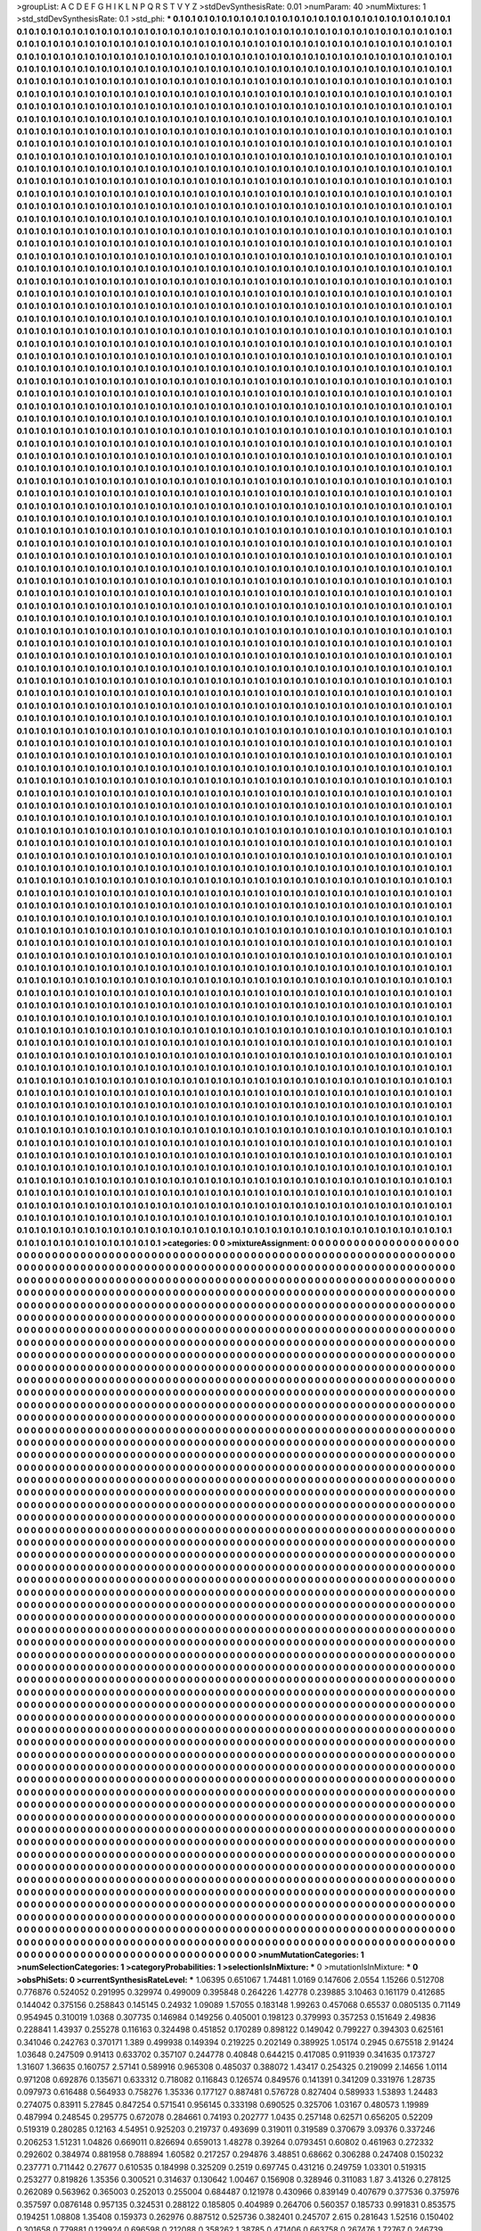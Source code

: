 >groupList:
A C D E F G H I K L
N P Q R S T V Y Z 
>stdDevSynthesisRate:
0.01 
>numParam:
40
>numMixtures:
1
>std_stdDevSynthesisRate:
0.1
>std_phi:
***
0.1 0.1 0.1 0.1 0.1 0.1 0.1 0.1 0.1 0.1
0.1 0.1 0.1 0.1 0.1 0.1 0.1 0.1 0.1 0.1
0.1 0.1 0.1 0.1 0.1 0.1 0.1 0.1 0.1 0.1
0.1 0.1 0.1 0.1 0.1 0.1 0.1 0.1 0.1 0.1
0.1 0.1 0.1 0.1 0.1 0.1 0.1 0.1 0.1 0.1
0.1 0.1 0.1 0.1 0.1 0.1 0.1 0.1 0.1 0.1
0.1 0.1 0.1 0.1 0.1 0.1 0.1 0.1 0.1 0.1
0.1 0.1 0.1 0.1 0.1 0.1 0.1 0.1 0.1 0.1
0.1 0.1 0.1 0.1 0.1 0.1 0.1 0.1 0.1 0.1
0.1 0.1 0.1 0.1 0.1 0.1 0.1 0.1 0.1 0.1
0.1 0.1 0.1 0.1 0.1 0.1 0.1 0.1 0.1 0.1
0.1 0.1 0.1 0.1 0.1 0.1 0.1 0.1 0.1 0.1
0.1 0.1 0.1 0.1 0.1 0.1 0.1 0.1 0.1 0.1
0.1 0.1 0.1 0.1 0.1 0.1 0.1 0.1 0.1 0.1
0.1 0.1 0.1 0.1 0.1 0.1 0.1 0.1 0.1 0.1
0.1 0.1 0.1 0.1 0.1 0.1 0.1 0.1 0.1 0.1
0.1 0.1 0.1 0.1 0.1 0.1 0.1 0.1 0.1 0.1
0.1 0.1 0.1 0.1 0.1 0.1 0.1 0.1 0.1 0.1
0.1 0.1 0.1 0.1 0.1 0.1 0.1 0.1 0.1 0.1
0.1 0.1 0.1 0.1 0.1 0.1 0.1 0.1 0.1 0.1
0.1 0.1 0.1 0.1 0.1 0.1 0.1 0.1 0.1 0.1
0.1 0.1 0.1 0.1 0.1 0.1 0.1 0.1 0.1 0.1
0.1 0.1 0.1 0.1 0.1 0.1 0.1 0.1 0.1 0.1
0.1 0.1 0.1 0.1 0.1 0.1 0.1 0.1 0.1 0.1
0.1 0.1 0.1 0.1 0.1 0.1 0.1 0.1 0.1 0.1
0.1 0.1 0.1 0.1 0.1 0.1 0.1 0.1 0.1 0.1
0.1 0.1 0.1 0.1 0.1 0.1 0.1 0.1 0.1 0.1
0.1 0.1 0.1 0.1 0.1 0.1 0.1 0.1 0.1 0.1
0.1 0.1 0.1 0.1 0.1 0.1 0.1 0.1 0.1 0.1
0.1 0.1 0.1 0.1 0.1 0.1 0.1 0.1 0.1 0.1
0.1 0.1 0.1 0.1 0.1 0.1 0.1 0.1 0.1 0.1
0.1 0.1 0.1 0.1 0.1 0.1 0.1 0.1 0.1 0.1
0.1 0.1 0.1 0.1 0.1 0.1 0.1 0.1 0.1 0.1
0.1 0.1 0.1 0.1 0.1 0.1 0.1 0.1 0.1 0.1
0.1 0.1 0.1 0.1 0.1 0.1 0.1 0.1 0.1 0.1
0.1 0.1 0.1 0.1 0.1 0.1 0.1 0.1 0.1 0.1
0.1 0.1 0.1 0.1 0.1 0.1 0.1 0.1 0.1 0.1
0.1 0.1 0.1 0.1 0.1 0.1 0.1 0.1 0.1 0.1
0.1 0.1 0.1 0.1 0.1 0.1 0.1 0.1 0.1 0.1
0.1 0.1 0.1 0.1 0.1 0.1 0.1 0.1 0.1 0.1
0.1 0.1 0.1 0.1 0.1 0.1 0.1 0.1 0.1 0.1
0.1 0.1 0.1 0.1 0.1 0.1 0.1 0.1 0.1 0.1
0.1 0.1 0.1 0.1 0.1 0.1 0.1 0.1 0.1 0.1
0.1 0.1 0.1 0.1 0.1 0.1 0.1 0.1 0.1 0.1
0.1 0.1 0.1 0.1 0.1 0.1 0.1 0.1 0.1 0.1
0.1 0.1 0.1 0.1 0.1 0.1 0.1 0.1 0.1 0.1
0.1 0.1 0.1 0.1 0.1 0.1 0.1 0.1 0.1 0.1
0.1 0.1 0.1 0.1 0.1 0.1 0.1 0.1 0.1 0.1
0.1 0.1 0.1 0.1 0.1 0.1 0.1 0.1 0.1 0.1
0.1 0.1 0.1 0.1 0.1 0.1 0.1 0.1 0.1 0.1
0.1 0.1 0.1 0.1 0.1 0.1 0.1 0.1 0.1 0.1
0.1 0.1 0.1 0.1 0.1 0.1 0.1 0.1 0.1 0.1
0.1 0.1 0.1 0.1 0.1 0.1 0.1 0.1 0.1 0.1
0.1 0.1 0.1 0.1 0.1 0.1 0.1 0.1 0.1 0.1
0.1 0.1 0.1 0.1 0.1 0.1 0.1 0.1 0.1 0.1
0.1 0.1 0.1 0.1 0.1 0.1 0.1 0.1 0.1 0.1
0.1 0.1 0.1 0.1 0.1 0.1 0.1 0.1 0.1 0.1
0.1 0.1 0.1 0.1 0.1 0.1 0.1 0.1 0.1 0.1
0.1 0.1 0.1 0.1 0.1 0.1 0.1 0.1 0.1 0.1
0.1 0.1 0.1 0.1 0.1 0.1 0.1 0.1 0.1 0.1
0.1 0.1 0.1 0.1 0.1 0.1 0.1 0.1 0.1 0.1
0.1 0.1 0.1 0.1 0.1 0.1 0.1 0.1 0.1 0.1
0.1 0.1 0.1 0.1 0.1 0.1 0.1 0.1 0.1 0.1
0.1 0.1 0.1 0.1 0.1 0.1 0.1 0.1 0.1 0.1
0.1 0.1 0.1 0.1 0.1 0.1 0.1 0.1 0.1 0.1
0.1 0.1 0.1 0.1 0.1 0.1 0.1 0.1 0.1 0.1
0.1 0.1 0.1 0.1 0.1 0.1 0.1 0.1 0.1 0.1
0.1 0.1 0.1 0.1 0.1 0.1 0.1 0.1 0.1 0.1
0.1 0.1 0.1 0.1 0.1 0.1 0.1 0.1 0.1 0.1
0.1 0.1 0.1 0.1 0.1 0.1 0.1 0.1 0.1 0.1
0.1 0.1 0.1 0.1 0.1 0.1 0.1 0.1 0.1 0.1
0.1 0.1 0.1 0.1 0.1 0.1 0.1 0.1 0.1 0.1
0.1 0.1 0.1 0.1 0.1 0.1 0.1 0.1 0.1 0.1
0.1 0.1 0.1 0.1 0.1 0.1 0.1 0.1 0.1 0.1
0.1 0.1 0.1 0.1 0.1 0.1 0.1 0.1 0.1 0.1
0.1 0.1 0.1 0.1 0.1 0.1 0.1 0.1 0.1 0.1
0.1 0.1 0.1 0.1 0.1 0.1 0.1 0.1 0.1 0.1
0.1 0.1 0.1 0.1 0.1 0.1 0.1 0.1 0.1 0.1
0.1 0.1 0.1 0.1 0.1 0.1 0.1 0.1 0.1 0.1
0.1 0.1 0.1 0.1 0.1 0.1 0.1 0.1 0.1 0.1
0.1 0.1 0.1 0.1 0.1 0.1 0.1 0.1 0.1 0.1
0.1 0.1 0.1 0.1 0.1 0.1 0.1 0.1 0.1 0.1
0.1 0.1 0.1 0.1 0.1 0.1 0.1 0.1 0.1 0.1
0.1 0.1 0.1 0.1 0.1 0.1 0.1 0.1 0.1 0.1
0.1 0.1 0.1 0.1 0.1 0.1 0.1 0.1 0.1 0.1
0.1 0.1 0.1 0.1 0.1 0.1 0.1 0.1 0.1 0.1
0.1 0.1 0.1 0.1 0.1 0.1 0.1 0.1 0.1 0.1
0.1 0.1 0.1 0.1 0.1 0.1 0.1 0.1 0.1 0.1
0.1 0.1 0.1 0.1 0.1 0.1 0.1 0.1 0.1 0.1
0.1 0.1 0.1 0.1 0.1 0.1 0.1 0.1 0.1 0.1
0.1 0.1 0.1 0.1 0.1 0.1 0.1 0.1 0.1 0.1
0.1 0.1 0.1 0.1 0.1 0.1 0.1 0.1 0.1 0.1
0.1 0.1 0.1 0.1 0.1 0.1 0.1 0.1 0.1 0.1
0.1 0.1 0.1 0.1 0.1 0.1 0.1 0.1 0.1 0.1
0.1 0.1 0.1 0.1 0.1 0.1 0.1 0.1 0.1 0.1
0.1 0.1 0.1 0.1 0.1 0.1 0.1 0.1 0.1 0.1
0.1 0.1 0.1 0.1 0.1 0.1 0.1 0.1 0.1 0.1
0.1 0.1 0.1 0.1 0.1 0.1 0.1 0.1 0.1 0.1
0.1 0.1 0.1 0.1 0.1 0.1 0.1 0.1 0.1 0.1
0.1 0.1 0.1 0.1 0.1 0.1 0.1 0.1 0.1 0.1
0.1 0.1 0.1 0.1 0.1 0.1 0.1 0.1 0.1 0.1
0.1 0.1 0.1 0.1 0.1 0.1 0.1 0.1 0.1 0.1
0.1 0.1 0.1 0.1 0.1 0.1 0.1 0.1 0.1 0.1
0.1 0.1 0.1 0.1 0.1 0.1 0.1 0.1 0.1 0.1
0.1 0.1 0.1 0.1 0.1 0.1 0.1 0.1 0.1 0.1
0.1 0.1 0.1 0.1 0.1 0.1 0.1 0.1 0.1 0.1
0.1 0.1 0.1 0.1 0.1 0.1 0.1 0.1 0.1 0.1
0.1 0.1 0.1 0.1 0.1 0.1 0.1 0.1 0.1 0.1
0.1 0.1 0.1 0.1 0.1 0.1 0.1 0.1 0.1 0.1
0.1 0.1 0.1 0.1 0.1 0.1 0.1 0.1 0.1 0.1
0.1 0.1 0.1 0.1 0.1 0.1 0.1 0.1 0.1 0.1
0.1 0.1 0.1 0.1 0.1 0.1 0.1 0.1 0.1 0.1
0.1 0.1 0.1 0.1 0.1 0.1 0.1 0.1 0.1 0.1
0.1 0.1 0.1 0.1 0.1 0.1 0.1 0.1 0.1 0.1
0.1 0.1 0.1 0.1 0.1 0.1 0.1 0.1 0.1 0.1
0.1 0.1 0.1 0.1 0.1 0.1 0.1 0.1 0.1 0.1
0.1 0.1 0.1 0.1 0.1 0.1 0.1 0.1 0.1 0.1
0.1 0.1 0.1 0.1 0.1 0.1 0.1 0.1 0.1 0.1
0.1 0.1 0.1 0.1 0.1 0.1 0.1 0.1 0.1 0.1
0.1 0.1 0.1 0.1 0.1 0.1 0.1 0.1 0.1 0.1
0.1 0.1 0.1 0.1 0.1 0.1 0.1 0.1 0.1 0.1
0.1 0.1 0.1 0.1 0.1 0.1 0.1 0.1 0.1 0.1
0.1 0.1 0.1 0.1 0.1 0.1 0.1 0.1 0.1 0.1
0.1 0.1 0.1 0.1 0.1 0.1 0.1 0.1 0.1 0.1
0.1 0.1 0.1 0.1 0.1 0.1 0.1 0.1 0.1 0.1
0.1 0.1 0.1 0.1 0.1 0.1 0.1 0.1 0.1 0.1
0.1 0.1 0.1 0.1 0.1 0.1 0.1 0.1 0.1 0.1
0.1 0.1 0.1 0.1 0.1 0.1 0.1 0.1 0.1 0.1
0.1 0.1 0.1 0.1 0.1 0.1 0.1 0.1 0.1 0.1
0.1 0.1 0.1 0.1 0.1 0.1 0.1 0.1 0.1 0.1
0.1 0.1 0.1 0.1 0.1 0.1 0.1 0.1 0.1 0.1
0.1 0.1 0.1 0.1 0.1 0.1 0.1 0.1 0.1 0.1
0.1 0.1 0.1 0.1 0.1 0.1 0.1 0.1 0.1 0.1
0.1 0.1 0.1 0.1 0.1 0.1 0.1 0.1 0.1 0.1
0.1 0.1 0.1 0.1 0.1 0.1 0.1 0.1 0.1 0.1
0.1 0.1 0.1 0.1 0.1 0.1 0.1 0.1 0.1 0.1
0.1 0.1 0.1 0.1 0.1 0.1 0.1 0.1 0.1 0.1
0.1 0.1 0.1 0.1 0.1 0.1 0.1 0.1 0.1 0.1
0.1 0.1 0.1 0.1 0.1 0.1 0.1 0.1 0.1 0.1
0.1 0.1 0.1 0.1 0.1 0.1 0.1 0.1 0.1 0.1
0.1 0.1 0.1 0.1 0.1 0.1 0.1 0.1 0.1 0.1
0.1 0.1 0.1 0.1 0.1 0.1 0.1 0.1 0.1 0.1
0.1 0.1 0.1 0.1 0.1 0.1 0.1 0.1 0.1 0.1
0.1 0.1 0.1 0.1 0.1 0.1 0.1 0.1 0.1 0.1
0.1 0.1 0.1 0.1 0.1 0.1 0.1 0.1 0.1 0.1
0.1 0.1 0.1 0.1 0.1 0.1 0.1 0.1 0.1 0.1
0.1 0.1 0.1 0.1 0.1 0.1 0.1 0.1 0.1 0.1
0.1 0.1 0.1 0.1 0.1 0.1 0.1 0.1 0.1 0.1
0.1 0.1 0.1 0.1 0.1 0.1 0.1 0.1 0.1 0.1
0.1 0.1 0.1 0.1 0.1 0.1 0.1 0.1 0.1 0.1
0.1 0.1 0.1 0.1 0.1 0.1 0.1 0.1 0.1 0.1
0.1 0.1 0.1 0.1 0.1 0.1 0.1 0.1 0.1 0.1
0.1 0.1 0.1 0.1 0.1 0.1 0.1 0.1 0.1 0.1
0.1 0.1 0.1 0.1 0.1 0.1 0.1 0.1 0.1 0.1
0.1 0.1 0.1 0.1 0.1 0.1 0.1 0.1 0.1 0.1
0.1 0.1 0.1 0.1 0.1 0.1 0.1 0.1 0.1 0.1
0.1 0.1 0.1 0.1 0.1 0.1 0.1 0.1 0.1 0.1
0.1 0.1 0.1 0.1 0.1 0.1 0.1 0.1 0.1 0.1
0.1 0.1 0.1 0.1 0.1 0.1 0.1 0.1 0.1 0.1
0.1 0.1 0.1 0.1 0.1 0.1 0.1 0.1 0.1 0.1
0.1 0.1 0.1 0.1 0.1 0.1 0.1 0.1 0.1 0.1
0.1 0.1 0.1 0.1 0.1 0.1 0.1 0.1 0.1 0.1
0.1 0.1 0.1 0.1 0.1 0.1 0.1 0.1 0.1 0.1
0.1 0.1 0.1 0.1 0.1 0.1 0.1 0.1 0.1 0.1
0.1 0.1 0.1 0.1 0.1 0.1 0.1 0.1 0.1 0.1
0.1 0.1 0.1 0.1 0.1 0.1 0.1 0.1 0.1 0.1
0.1 0.1 0.1 0.1 0.1 0.1 0.1 0.1 0.1 0.1
0.1 0.1 0.1 0.1 0.1 0.1 0.1 0.1 0.1 0.1
0.1 0.1 0.1 0.1 0.1 0.1 0.1 0.1 0.1 0.1
0.1 0.1 0.1 0.1 0.1 0.1 0.1 0.1 0.1 0.1
0.1 0.1 0.1 0.1 0.1 0.1 0.1 0.1 0.1 0.1
0.1 0.1 0.1 0.1 0.1 0.1 0.1 0.1 0.1 0.1
0.1 0.1 0.1 0.1 0.1 0.1 0.1 0.1 0.1 0.1
0.1 0.1 0.1 0.1 0.1 0.1 0.1 0.1 0.1 0.1
0.1 0.1 0.1 0.1 0.1 0.1 0.1 0.1 0.1 0.1
0.1 0.1 0.1 0.1 0.1 0.1 0.1 0.1 0.1 0.1
0.1 0.1 0.1 0.1 0.1 0.1 0.1 0.1 0.1 0.1
0.1 0.1 0.1 0.1 0.1 0.1 0.1 0.1 0.1 0.1
0.1 0.1 0.1 0.1 0.1 0.1 0.1 0.1 0.1 0.1
0.1 0.1 0.1 0.1 0.1 0.1 0.1 0.1 0.1 0.1
0.1 0.1 0.1 0.1 0.1 0.1 0.1 0.1 0.1 0.1
0.1 0.1 0.1 0.1 0.1 0.1 0.1 0.1 0.1 0.1
0.1 0.1 0.1 0.1 0.1 0.1 0.1 0.1 0.1 0.1
0.1 0.1 0.1 0.1 0.1 0.1 0.1 0.1 0.1 0.1
0.1 0.1 0.1 0.1 0.1 0.1 0.1 0.1 0.1 0.1
0.1 0.1 0.1 0.1 0.1 0.1 0.1 0.1 0.1 0.1
0.1 0.1 0.1 0.1 0.1 0.1 0.1 0.1 0.1 0.1
0.1 0.1 0.1 0.1 0.1 0.1 0.1 0.1 0.1 0.1
0.1 0.1 0.1 0.1 0.1 0.1 0.1 0.1 0.1 0.1
0.1 0.1 0.1 0.1 0.1 0.1 0.1 0.1 0.1 0.1
0.1 0.1 0.1 0.1 0.1 0.1 0.1 0.1 0.1 0.1
0.1 0.1 0.1 0.1 0.1 0.1 0.1 0.1 0.1 0.1
0.1 0.1 0.1 0.1 0.1 0.1 0.1 0.1 0.1 0.1
0.1 0.1 0.1 0.1 0.1 0.1 0.1 0.1 0.1 0.1
0.1 0.1 0.1 0.1 0.1 0.1 0.1 0.1 0.1 0.1
0.1 0.1 0.1 0.1 0.1 0.1 0.1 0.1 0.1 0.1
0.1 0.1 0.1 0.1 0.1 0.1 0.1 0.1 0.1 0.1
0.1 0.1 0.1 0.1 0.1 0.1 0.1 0.1 0.1 0.1
0.1 0.1 0.1 0.1 0.1 0.1 0.1 0.1 0.1 0.1
0.1 0.1 0.1 0.1 0.1 0.1 0.1 0.1 0.1 0.1
0.1 0.1 0.1 0.1 0.1 0.1 0.1 0.1 0.1 0.1
0.1 0.1 0.1 0.1 0.1 0.1 0.1 0.1 0.1 0.1
0.1 0.1 0.1 0.1 0.1 0.1 0.1 0.1 0.1 0.1
0.1 0.1 0.1 0.1 0.1 0.1 0.1 0.1 0.1 0.1
0.1 0.1 0.1 0.1 0.1 0.1 0.1 0.1 0.1 0.1
0.1 0.1 0.1 0.1 0.1 0.1 0.1 0.1 0.1 0.1
0.1 0.1 0.1 0.1 0.1 0.1 0.1 0.1 0.1 0.1
0.1 0.1 0.1 0.1 0.1 0.1 0.1 0.1 0.1 0.1
0.1 0.1 0.1 0.1 0.1 0.1 0.1 0.1 0.1 0.1
0.1 0.1 0.1 0.1 0.1 0.1 0.1 0.1 0.1 0.1
0.1 0.1 0.1 0.1 0.1 0.1 0.1 0.1 0.1 0.1
0.1 0.1 0.1 0.1 0.1 0.1 0.1 0.1 0.1 0.1
0.1 0.1 0.1 0.1 0.1 0.1 0.1 0.1 0.1 0.1
0.1 0.1 0.1 0.1 0.1 0.1 0.1 0.1 0.1 0.1
0.1 0.1 0.1 0.1 0.1 0.1 0.1 0.1 0.1 0.1
0.1 0.1 0.1 0.1 0.1 0.1 0.1 0.1 0.1 0.1
0.1 0.1 0.1 0.1 0.1 0.1 0.1 0.1 0.1 0.1
0.1 0.1 0.1 0.1 0.1 0.1 0.1 0.1 0.1 0.1
0.1 0.1 0.1 0.1 0.1 0.1 0.1 0.1 0.1 0.1
0.1 0.1 0.1 0.1 0.1 0.1 0.1 0.1 0.1 0.1
0.1 0.1 0.1 0.1 0.1 0.1 0.1 0.1 0.1 0.1
0.1 0.1 0.1 0.1 0.1 0.1 0.1 0.1 0.1 0.1
0.1 0.1 0.1 0.1 0.1 0.1 0.1 0.1 0.1 0.1
0.1 0.1 0.1 0.1 0.1 0.1 0.1 0.1 0.1 0.1
0.1 0.1 0.1 0.1 0.1 0.1 0.1 0.1 0.1 0.1
0.1 0.1 0.1 0.1 0.1 0.1 0.1 0.1 0.1 0.1
0.1 0.1 0.1 0.1 0.1 0.1 0.1 0.1 0.1 0.1
0.1 0.1 0.1 0.1 0.1 0.1 0.1 0.1 0.1 0.1
0.1 0.1 0.1 0.1 0.1 0.1 0.1 0.1 0.1 0.1
0.1 0.1 0.1 0.1 0.1 0.1 0.1 0.1 0.1 0.1
0.1 0.1 0.1 0.1 0.1 0.1 0.1 0.1 0.1 0.1
0.1 0.1 0.1 0.1 0.1 0.1 0.1 0.1 0.1 0.1
0.1 0.1 0.1 0.1 0.1 0.1 0.1 0.1 0.1 0.1
0.1 0.1 0.1 0.1 0.1 0.1 0.1 0.1 0.1 0.1
0.1 0.1 0.1 0.1 0.1 0.1 0.1 0.1 0.1 0.1
0.1 0.1 0.1 0.1 0.1 0.1 0.1 0.1 0.1 0.1
0.1 0.1 0.1 0.1 0.1 0.1 0.1 0.1 0.1 0.1
0.1 0.1 0.1 0.1 0.1 0.1 0.1 0.1 0.1 0.1
0.1 0.1 0.1 0.1 0.1 0.1 0.1 0.1 0.1 0.1
0.1 0.1 0.1 0.1 0.1 0.1 0.1 0.1 0.1 0.1
0.1 0.1 0.1 0.1 0.1 0.1 0.1 0.1 0.1 0.1
0.1 0.1 0.1 0.1 0.1 0.1 0.1 0.1 0.1 0.1
0.1 0.1 0.1 0.1 0.1 0.1 0.1 0.1 0.1 0.1
0.1 0.1 0.1 0.1 0.1 0.1 0.1 0.1 0.1 0.1
0.1 0.1 0.1 0.1 0.1 0.1 0.1 0.1 0.1 0.1
0.1 0.1 0.1 0.1 0.1 0.1 0.1 0.1 0.1 0.1
0.1 0.1 0.1 0.1 0.1 0.1 0.1 0.1 0.1 0.1
0.1 0.1 0.1 0.1 0.1 0.1 0.1 0.1 0.1 0.1
0.1 0.1 0.1 0.1 0.1 0.1 0.1 0.1 0.1 0.1
0.1 0.1 0.1 0.1 0.1 0.1 0.1 0.1 0.1 0.1
0.1 0.1 0.1 0.1 0.1 0.1 0.1 0.1 0.1 0.1
0.1 0.1 0.1 0.1 0.1 0.1 0.1 0.1 0.1 0.1
0.1 0.1 0.1 0.1 0.1 0.1 0.1 0.1 0.1 0.1
0.1 0.1 0.1 0.1 0.1 0.1 0.1 0.1 0.1 0.1
0.1 0.1 0.1 0.1 0.1 0.1 0.1 0.1 0.1 0.1
0.1 0.1 0.1 0.1 0.1 0.1 0.1 0.1 0.1 0.1
0.1 0.1 0.1 0.1 0.1 0.1 0.1 0.1 0.1 0.1
0.1 0.1 0.1 0.1 0.1 0.1 0.1 0.1 0.1 0.1
0.1 0.1 0.1 0.1 0.1 0.1 0.1 0.1 0.1 0.1
0.1 0.1 0.1 0.1 0.1 0.1 0.1 0.1 0.1 0.1
0.1 0.1 0.1 0.1 0.1 0.1 0.1 0.1 0.1 0.1
0.1 0.1 0.1 0.1 0.1 0.1 0.1 0.1 0.1 0.1
0.1 0.1 0.1 0.1 0.1 0.1 0.1 0.1 0.1 0.1
0.1 0.1 0.1 0.1 0.1 0.1 0.1 0.1 0.1 0.1
0.1 0.1 0.1 0.1 0.1 0.1 0.1 0.1 0.1 0.1
0.1 0.1 0.1 0.1 0.1 0.1 0.1 0.1 0.1 0.1
0.1 0.1 0.1 0.1 0.1 0.1 0.1 0.1 0.1 0.1
0.1 0.1 0.1 0.1 0.1 0.1 0.1 0.1 0.1 0.1
0.1 0.1 0.1 0.1 0.1 0.1 0.1 0.1 0.1 0.1
0.1 0.1 0.1 0.1 0.1 0.1 0.1 0.1 0.1 0.1
0.1 0.1 0.1 0.1 0.1 0.1 0.1 0.1 0.1 0.1
0.1 0.1 0.1 0.1 0.1 0.1 0.1 0.1 0.1 0.1
0.1 0.1 0.1 0.1 0.1 0.1 0.1 0.1 0.1 0.1
0.1 0.1 0.1 0.1 0.1 0.1 0.1 0.1 0.1 0.1
0.1 0.1 0.1 0.1 0.1 0.1 0.1 0.1 0.1 0.1
0.1 0.1 0.1 0.1 0.1 0.1 0.1 0.1 0.1 0.1
0.1 0.1 0.1 0.1 0.1 0.1 0.1 0.1 0.1 0.1
0.1 0.1 0.1 0.1 0.1 0.1 0.1 0.1 0.1 0.1
0.1 0.1 0.1 0.1 0.1 0.1 0.1 0.1 0.1 0.1
0.1 0.1 0.1 0.1 0.1 0.1 0.1 0.1 0.1 0.1
0.1 0.1 0.1 0.1 0.1 0.1 0.1 0.1 0.1 0.1
0.1 0.1 0.1 0.1 0.1 0.1 0.1 0.1 0.1 0.1
0.1 0.1 0.1 0.1 0.1 0.1 0.1 0.1 0.1 0.1
0.1 0.1 0.1 0.1 0.1 0.1 0.1 0.1 0.1 0.1
0.1 0.1 0.1 0.1 0.1 0.1 0.1 0.1 0.1 0.1
0.1 0.1 0.1 0.1 0.1 0.1 0.1 0.1 0.1 0.1
0.1 0.1 0.1 0.1 0.1 0.1 0.1 0.1 0.1 0.1
0.1 0.1 0.1 0.1 0.1 0.1 0.1 0.1 0.1 0.1
0.1 0.1 0.1 0.1 0.1 0.1 0.1 0.1 0.1 0.1
0.1 0.1 0.1 0.1 0.1 0.1 0.1 0.1 0.1 0.1
0.1 0.1 0.1 0.1 0.1 0.1 0.1 0.1 0.1 0.1
0.1 0.1 0.1 0.1 0.1 0.1 0.1 0.1 0.1 0.1
0.1 0.1 0.1 0.1 0.1 0.1 0.1 0.1 0.1 0.1
0.1 0.1 0.1 0.1 0.1 0.1 0.1 0.1 0.1 0.1
0.1 0.1 0.1 0.1 0.1 0.1 0.1 0.1 0.1 0.1
0.1 0.1 0.1 0.1 0.1 0.1 0.1 0.1 0.1 0.1
0.1 0.1 0.1 0.1 0.1 0.1 0.1 0.1 0.1 0.1
0.1 0.1 0.1 0.1 0.1 0.1 0.1 0.1 0.1 0.1
0.1 0.1 0.1 0.1 0.1 0.1 0.1 0.1 0.1 0.1
0.1 0.1 0.1 0.1 0.1 0.1 0.1 0.1 0.1 0.1
0.1 0.1 0.1 0.1 0.1 0.1 0.1 0.1 0.1 0.1
0.1 0.1 0.1 0.1 0.1 0.1 0.1 0.1 0.1 0.1
0.1 0.1 0.1 0.1 0.1 0.1 0.1 0.1 0.1 0.1
0.1 0.1 0.1 0.1 0.1 0.1 0.1 0.1 0.1 0.1
0.1 0.1 0.1 0.1 0.1 0.1 0.1 0.1 0.1 0.1
0.1 0.1 0.1 0.1 0.1 0.1 0.1 0.1 0.1 0.1
0.1 0.1 0.1 0.1 0.1 0.1 0.1 0.1 0.1 0.1
0.1 0.1 0.1 0.1 0.1 0.1 0.1 0.1 0.1 0.1
0.1 0.1 0.1 0.1 0.1 0.1 0.1 0.1 0.1 0.1
0.1 0.1 0.1 0.1 0.1 0.1 0.1 0.1 0.1 0.1
0.1 0.1 0.1 0.1 0.1 0.1 0.1 0.1 0.1 0.1
0.1 0.1 0.1 0.1 0.1 0.1 0.1 0.1 0.1 0.1
0.1 0.1 0.1 0.1 0.1 0.1 0.1 0.1 0.1 0.1
0.1 0.1 0.1 0.1 0.1 0.1 0.1 0.1 0.1 0.1
0.1 0.1 0.1 0.1 0.1 0.1 0.1 0.1 0.1 0.1
0.1 0.1 0.1 0.1 0.1 0.1 0.1 0.1 0.1 0.1
0.1 0.1 0.1 0.1 0.1 0.1 0.1 0.1 0.1 0.1
0.1 0.1 0.1 0.1 0.1 0.1 0.1 0.1 0.1 0.1
0.1 0.1 0.1 0.1 0.1 0.1 0.1 0.1 0.1 0.1
0.1 0.1 0.1 0.1 0.1 0.1 0.1 0.1 0.1 0.1
0.1 0.1 0.1 0.1 0.1 0.1 0.1 0.1 0.1 0.1
0.1 0.1 0.1 0.1 0.1 0.1 0.1 0.1 0.1 0.1
0.1 0.1 0.1 0.1 0.1 0.1 0.1 0.1 0.1 0.1
0.1 0.1 0.1 0.1 0.1 0.1 0.1 0.1 0.1 0.1
0.1 0.1 0.1 0.1 0.1 0.1 0.1 0.1 0.1 0.1
0.1 0.1 0.1 0.1 0.1 0.1 0.1 0.1 0.1 0.1
0.1 0.1 0.1 0.1 0.1 0.1 0.1 0.1 0.1 0.1
0.1 0.1 0.1 0.1 0.1 0.1 0.1 0.1 0.1 0.1
0.1 0.1 0.1 0.1 0.1 0.1 0.1 0.1 0.1 0.1
0.1 0.1 0.1 0.1 0.1 0.1 0.1 0.1 0.1 0.1
0.1 0.1 0.1 0.1 0.1 0.1 0.1 0.1 0.1 0.1
0.1 0.1 0.1 0.1 0.1 0.1 0.1 0.1 0.1 0.1
0.1 0.1 0.1 0.1 0.1 0.1 0.1 0.1 0.1 0.1
0.1 0.1 0.1 0.1 0.1 0.1 0.1 0.1 0.1 0.1
0.1 0.1 0.1 0.1 0.1 0.1 0.1 0.1 0.1 0.1
0.1 0.1 0.1 0.1 0.1 0.1 0.1 0.1 0.1 0.1
0.1 0.1 0.1 0.1 0.1 0.1 0.1 0.1 0.1 0.1
0.1 0.1 0.1 0.1 0.1 0.1 0.1 0.1 0.1 0.1
0.1 0.1 0.1 0.1 0.1 0.1 0.1 0.1 0.1 0.1
0.1 0.1 0.1 0.1 0.1 0.1 0.1 0.1 0.1 0.1
0.1 0.1 0.1 0.1 0.1 0.1 0.1 0.1 0.1 0.1
0.1 0.1 0.1 0.1 0.1 0.1 0.1 0.1 0.1 0.1
0.1 0.1 0.1 0.1 0.1 0.1 0.1 0.1 0.1 0.1
0.1 0.1 0.1 0.1 0.1 0.1 0.1 0.1 0.1 0.1
0.1 0.1 0.1 0.1 0.1 0.1 0.1 0.1 0.1 0.1
0.1 0.1 0.1 0.1 0.1 0.1 0.1 0.1 0.1 0.1
0.1 0.1 0.1 0.1 0.1 0.1 0.1 0.1 0.1 0.1
0.1 0.1 0.1 0.1 0.1 0.1 0.1 0.1 0.1 0.1
0.1 0.1 0.1 0.1 0.1 0.1 0.1 0.1 0.1 0.1
0.1 0.1 0.1 0.1 0.1 0.1 0.1 0.1 0.1 0.1
0.1 0.1 0.1 0.1 0.1 0.1 0.1 0.1 0.1 0.1
0.1 0.1 0.1 0.1 0.1 0.1 0.1 0.1 0.1 0.1
0.1 0.1 0.1 0.1 0.1 0.1 0.1 
>categories:
0 0
>mixtureAssignment:
0 0 0 0 0 0 0 0 0 0 0 0 0 0 0 0 0 0 0 0 0 0 0 0 0 0 0 0 0 0 0 0 0 0 0 0 0 0 0 0 0 0 0 0 0 0 0 0 0 0
0 0 0 0 0 0 0 0 0 0 0 0 0 0 0 0 0 0 0 0 0 0 0 0 0 0 0 0 0 0 0 0 0 0 0 0 0 0 0 0 0 0 0 0 0 0 0 0 0 0
0 0 0 0 0 0 0 0 0 0 0 0 0 0 0 0 0 0 0 0 0 0 0 0 0 0 0 0 0 0 0 0 0 0 0 0 0 0 0 0 0 0 0 0 0 0 0 0 0 0
0 0 0 0 0 0 0 0 0 0 0 0 0 0 0 0 0 0 0 0 0 0 0 0 0 0 0 0 0 0 0 0 0 0 0 0 0 0 0 0 0 0 0 0 0 0 0 0 0 0
0 0 0 0 0 0 0 0 0 0 0 0 0 0 0 0 0 0 0 0 0 0 0 0 0 0 0 0 0 0 0 0 0 0 0 0 0 0 0 0 0 0 0 0 0 0 0 0 0 0
0 0 0 0 0 0 0 0 0 0 0 0 0 0 0 0 0 0 0 0 0 0 0 0 0 0 0 0 0 0 0 0 0 0 0 0 0 0 0 0 0 0 0 0 0 0 0 0 0 0
0 0 0 0 0 0 0 0 0 0 0 0 0 0 0 0 0 0 0 0 0 0 0 0 0 0 0 0 0 0 0 0 0 0 0 0 0 0 0 0 0 0 0 0 0 0 0 0 0 0
0 0 0 0 0 0 0 0 0 0 0 0 0 0 0 0 0 0 0 0 0 0 0 0 0 0 0 0 0 0 0 0 0 0 0 0 0 0 0 0 0 0 0 0 0 0 0 0 0 0
0 0 0 0 0 0 0 0 0 0 0 0 0 0 0 0 0 0 0 0 0 0 0 0 0 0 0 0 0 0 0 0 0 0 0 0 0 0 0 0 0 0 0 0 0 0 0 0 0 0
0 0 0 0 0 0 0 0 0 0 0 0 0 0 0 0 0 0 0 0 0 0 0 0 0 0 0 0 0 0 0 0 0 0 0 0 0 0 0 0 0 0 0 0 0 0 0 0 0 0
0 0 0 0 0 0 0 0 0 0 0 0 0 0 0 0 0 0 0 0 0 0 0 0 0 0 0 0 0 0 0 0 0 0 0 0 0 0 0 0 0 0 0 0 0 0 0 0 0 0
0 0 0 0 0 0 0 0 0 0 0 0 0 0 0 0 0 0 0 0 0 0 0 0 0 0 0 0 0 0 0 0 0 0 0 0 0 0 0 0 0 0 0 0 0 0 0 0 0 0
0 0 0 0 0 0 0 0 0 0 0 0 0 0 0 0 0 0 0 0 0 0 0 0 0 0 0 0 0 0 0 0 0 0 0 0 0 0 0 0 0 0 0 0 0 0 0 0 0 0
0 0 0 0 0 0 0 0 0 0 0 0 0 0 0 0 0 0 0 0 0 0 0 0 0 0 0 0 0 0 0 0 0 0 0 0 0 0 0 0 0 0 0 0 0 0 0 0 0 0
0 0 0 0 0 0 0 0 0 0 0 0 0 0 0 0 0 0 0 0 0 0 0 0 0 0 0 0 0 0 0 0 0 0 0 0 0 0 0 0 0 0 0 0 0 0 0 0 0 0
0 0 0 0 0 0 0 0 0 0 0 0 0 0 0 0 0 0 0 0 0 0 0 0 0 0 0 0 0 0 0 0 0 0 0 0 0 0 0 0 0 0 0 0 0 0 0 0 0 0
0 0 0 0 0 0 0 0 0 0 0 0 0 0 0 0 0 0 0 0 0 0 0 0 0 0 0 0 0 0 0 0 0 0 0 0 0 0 0 0 0 0 0 0 0 0 0 0 0 0
0 0 0 0 0 0 0 0 0 0 0 0 0 0 0 0 0 0 0 0 0 0 0 0 0 0 0 0 0 0 0 0 0 0 0 0 0 0 0 0 0 0 0 0 0 0 0 0 0 0
0 0 0 0 0 0 0 0 0 0 0 0 0 0 0 0 0 0 0 0 0 0 0 0 0 0 0 0 0 0 0 0 0 0 0 0 0 0 0 0 0 0 0 0 0 0 0 0 0 0
0 0 0 0 0 0 0 0 0 0 0 0 0 0 0 0 0 0 0 0 0 0 0 0 0 0 0 0 0 0 0 0 0 0 0 0 0 0 0 0 0 0 0 0 0 0 0 0 0 0
0 0 0 0 0 0 0 0 0 0 0 0 0 0 0 0 0 0 0 0 0 0 0 0 0 0 0 0 0 0 0 0 0 0 0 0 0 0 0 0 0 0 0 0 0 0 0 0 0 0
0 0 0 0 0 0 0 0 0 0 0 0 0 0 0 0 0 0 0 0 0 0 0 0 0 0 0 0 0 0 0 0 0 0 0 0 0 0 0 0 0 0 0 0 0 0 0 0 0 0
0 0 0 0 0 0 0 0 0 0 0 0 0 0 0 0 0 0 0 0 0 0 0 0 0 0 0 0 0 0 0 0 0 0 0 0 0 0 0 0 0 0 0 0 0 0 0 0 0 0
0 0 0 0 0 0 0 0 0 0 0 0 0 0 0 0 0 0 0 0 0 0 0 0 0 0 0 0 0 0 0 0 0 0 0 0 0 0 0 0 0 0 0 0 0 0 0 0 0 0
0 0 0 0 0 0 0 0 0 0 0 0 0 0 0 0 0 0 0 0 0 0 0 0 0 0 0 0 0 0 0 0 0 0 0 0 0 0 0 0 0 0 0 0 0 0 0 0 0 0
0 0 0 0 0 0 0 0 0 0 0 0 0 0 0 0 0 0 0 0 0 0 0 0 0 0 0 0 0 0 0 0 0 0 0 0 0 0 0 0 0 0 0 0 0 0 0 0 0 0
0 0 0 0 0 0 0 0 0 0 0 0 0 0 0 0 0 0 0 0 0 0 0 0 0 0 0 0 0 0 0 0 0 0 0 0 0 0 0 0 0 0 0 0 0 0 0 0 0 0
0 0 0 0 0 0 0 0 0 0 0 0 0 0 0 0 0 0 0 0 0 0 0 0 0 0 0 0 0 0 0 0 0 0 0 0 0 0 0 0 0 0 0 0 0 0 0 0 0 0
0 0 0 0 0 0 0 0 0 0 0 0 0 0 0 0 0 0 0 0 0 0 0 0 0 0 0 0 0 0 0 0 0 0 0 0 0 0 0 0 0 0 0 0 0 0 0 0 0 0
0 0 0 0 0 0 0 0 0 0 0 0 0 0 0 0 0 0 0 0 0 0 0 0 0 0 0 0 0 0 0 0 0 0 0 0 0 0 0 0 0 0 0 0 0 0 0 0 0 0
0 0 0 0 0 0 0 0 0 0 0 0 0 0 0 0 0 0 0 0 0 0 0 0 0 0 0 0 0 0 0 0 0 0 0 0 0 0 0 0 0 0 0 0 0 0 0 0 0 0
0 0 0 0 0 0 0 0 0 0 0 0 0 0 0 0 0 0 0 0 0 0 0 0 0 0 0 0 0 0 0 0 0 0 0 0 0 0 0 0 0 0 0 0 0 0 0 0 0 0
0 0 0 0 0 0 0 0 0 0 0 0 0 0 0 0 0 0 0 0 0 0 0 0 0 0 0 0 0 0 0 0 0 0 0 0 0 0 0 0 0 0 0 0 0 0 0 0 0 0
0 0 0 0 0 0 0 0 0 0 0 0 0 0 0 0 0 0 0 0 0 0 0 0 0 0 0 0 0 0 0 0 0 0 0 0 0 0 0 0 0 0 0 0 0 0 0 0 0 0
0 0 0 0 0 0 0 0 0 0 0 0 0 0 0 0 0 0 0 0 0 0 0 0 0 0 0 0 0 0 0 0 0 0 0 0 0 0 0 0 0 0 0 0 0 0 0 0 0 0
0 0 0 0 0 0 0 0 0 0 0 0 0 0 0 0 0 0 0 0 0 0 0 0 0 0 0 0 0 0 0 0 0 0 0 0 0 0 0 0 0 0 0 0 0 0 0 0 0 0
0 0 0 0 0 0 0 0 0 0 0 0 0 0 0 0 0 0 0 0 0 0 0 0 0 0 0 0 0 0 0 0 0 0 0 0 0 0 0 0 0 0 0 0 0 0 0 0 0 0
0 0 0 0 0 0 0 0 0 0 0 0 0 0 0 0 0 0 0 0 0 0 0 0 0 0 0 0 0 0 0 0 0 0 0 0 0 0 0 0 0 0 0 0 0 0 0 0 0 0
0 0 0 0 0 0 0 0 0 0 0 0 0 0 0 0 0 0 0 0 0 0 0 0 0 0 0 0 0 0 0 0 0 0 0 0 0 0 0 0 0 0 0 0 0 0 0 0 0 0
0 0 0 0 0 0 0 0 0 0 0 0 0 0 0 0 0 0 0 0 0 0 0 0 0 0 0 0 0 0 0 0 0 0 0 0 0 0 0 0 0 0 0 0 0 0 0 0 0 0
0 0 0 0 0 0 0 0 0 0 0 0 0 0 0 0 0 0 0 0 0 0 0 0 0 0 0 0 0 0 0 0 0 0 0 0 0 0 0 0 0 0 0 0 0 0 0 0 0 0
0 0 0 0 0 0 0 0 0 0 0 0 0 0 0 0 0 0 0 0 0 0 0 0 0 0 0 0 0 0 0 0 0 0 0 0 0 0 0 0 0 0 0 0 0 0 0 0 0 0
0 0 0 0 0 0 0 0 0 0 0 0 0 0 0 0 0 0 0 0 0 0 0 0 0 0 0 0 0 0 0 0 0 0 0 0 0 0 0 0 0 0 0 0 0 0 0 0 0 0
0 0 0 0 0 0 0 0 0 0 0 0 0 0 0 0 0 0 0 0 0 0 0 0 0 0 0 0 0 0 0 0 0 0 0 0 0 0 0 0 0 0 0 0 0 0 0 0 0 0
0 0 0 0 0 0 0 0 0 0 0 0 0 0 0 0 0 0 0 0 0 0 0 0 0 0 0 0 0 0 0 0 0 0 0 0 0 0 0 0 0 0 0 0 0 0 0 0 0 0
0 0 0 0 0 0 0 0 0 0 0 0 0 0 0 0 0 0 0 0 0 0 0 0 0 0 0 0 0 0 0 0 0 0 0 0 0 0 0 0 0 0 0 0 0 0 0 0 0 0
0 0 0 0 0 0 0 0 0 0 0 0 0 0 0 0 0 0 0 0 0 0 0 0 0 0 0 0 0 0 0 0 0 0 0 0 0 0 0 0 0 0 0 0 0 0 0 0 0 0
0 0 0 0 0 0 0 0 0 0 0 0 0 0 0 0 0 0 0 0 0 0 0 0 0 0 0 0 0 0 0 0 0 0 0 0 0 0 0 0 0 0 0 0 0 0 0 0 0 0
0 0 0 0 0 0 0 0 0 0 0 0 0 0 0 0 0 0 0 0 0 0 0 0 0 0 0 0 0 0 0 0 0 0 0 0 0 0 0 0 0 0 0 0 0 0 0 0 0 0
0 0 0 0 0 0 0 0 0 0 0 0 0 0 0 0 0 0 0 0 0 0 0 0 0 0 0 0 0 0 0 0 0 0 0 0 0 0 0 0 0 0 0 0 0 0 0 0 0 0
0 0 0 0 0 0 0 0 0 0 0 0 0 0 0 0 0 0 0 0 0 0 0 0 0 0 0 0 0 0 0 0 0 0 0 0 0 0 0 0 0 0 0 0 0 0 0 0 0 0
0 0 0 0 0 0 0 0 0 0 0 0 0 0 0 0 0 0 0 0 0 0 0 0 0 0 0 0 0 0 0 0 0 0 0 0 0 0 0 0 0 0 0 0 0 0 0 0 0 0
0 0 0 0 0 0 0 0 0 0 0 0 0 0 0 0 0 0 0 0 0 0 0 0 0 0 0 0 0 0 0 0 0 0 0 0 0 0 0 0 0 0 0 0 0 0 0 0 0 0
0 0 0 0 0 0 0 0 0 0 0 0 0 0 0 0 0 0 0 0 0 0 0 0 0 0 0 0 0 0 0 0 0 0 0 0 0 0 0 0 0 0 0 0 0 0 0 0 0 0
0 0 0 0 0 0 0 0 0 0 0 0 0 0 0 0 0 0 0 0 0 0 0 0 0 0 0 0 0 0 0 0 0 0 0 0 0 0 0 0 0 0 0 0 0 0 0 0 0 0
0 0 0 0 0 0 0 0 0 0 0 0 0 0 0 0 0 0 0 0 0 0 0 0 0 0 0 0 0 0 0 0 0 0 0 0 0 0 0 0 0 0 0 0 0 0 0 0 0 0
0 0 0 0 0 0 0 0 0 0 0 0 0 0 0 0 0 0 0 0 0 0 0 0 0 0 0 0 0 0 0 0 0 0 0 0 0 0 0 0 0 0 0 0 0 0 0 0 0 0
0 0 0 0 0 0 0 0 0 0 0 0 0 0 0 0 0 0 0 0 0 0 0 0 0 0 0 0 0 0 0 0 0 0 0 0 0 0 0 0 0 0 0 0 0 0 0 0 0 0
0 0 0 0 0 0 0 0 0 0 0 0 0 0 0 0 0 0 0 0 0 0 0 0 0 0 0 0 0 0 0 0 0 0 0 0 0 0 0 0 0 0 0 0 0 0 0 0 0 0
0 0 0 0 0 0 0 0 0 0 0 0 0 0 0 0 0 0 0 0 0 0 0 0 0 0 0 0 0 0 0 0 0 0 0 0 0 0 0 0 0 0 0 0 0 0 0 0 0 0
0 0 0 0 0 0 0 0 0 0 0 0 0 0 0 0 0 0 0 0 0 0 0 0 0 0 0 0 0 0 0 0 0 0 0 0 0 0 0 0 0 0 0 0 0 0 0 0 0 0
0 0 0 0 0 0 0 0 0 0 0 0 0 0 0 0 0 0 0 0 0 0 0 0 0 0 0 0 0 0 0 0 0 0 0 0 0 0 0 0 0 0 0 0 0 0 0 0 0 0
0 0 0 0 0 0 0 0 0 0 0 0 0 0 0 0 0 0 0 0 0 0 0 0 0 0 0 0 0 0 0 0 0 0 0 0 0 0 0 0 0 0 0 0 0 0 0 0 0 0
0 0 0 0 0 0 0 0 0 0 0 0 0 0 0 0 0 0 0 0 0 0 0 0 0 0 0 0 0 0 0 0 0 0 0 0 0 0 0 0 0 0 0 0 0 0 0 0 0 0
0 0 0 0 0 0 0 0 0 0 0 0 0 0 0 0 0 0 0 0 0 0 0 0 0 0 0 0 0 0 0 0 0 0 0 0 0 0 0 0 0 0 0 0 0 0 0 0 0 0
0 0 0 0 0 0 0 0 0 0 0 0 0 0 0 0 0 0 0 0 0 0 0 0 0 0 0 0 0 0 0 0 0 0 0 0 0 0 0 0 0 0 0 0 0 0 0 0 0 0
0 0 0 0 0 0 0 0 0 0 0 0 0 0 0 0 0 0 0 0 0 0 0 0 0 0 0 0 0 0 0 0 0 0 0 0 0 0 0 0 0 0 0 0 0 0 0 0 0 0
0 0 0 0 0 0 0 0 0 0 0 0 0 0 0 0 0 0 0 0 0 0 0 0 0 0 0 0 0 0 0 0 0 0 0 0 0 0 0 0 0 0 0 0 0 0 0 0 0 0
0 0 0 0 0 0 0 0 0 0 0 0 0 0 0 0 0 0 0 0 0 0 0 0 0 0 0 0 0 0 0 0 0 0 0 0 0 0 0 0 0 0 0 0 0 0 0 0 0 0
0 0 0 0 0 0 0 0 0 0 0 0 0 0 0 0 0 0 0 0 0 0 0 0 0 0 0 0 0 0 0 0 0 0 0 0 0 0 0 0 0 0 0 0 0 0 0 0 0 0
0 0 0 0 0 0 0 0 0 0 0 0 0 0 0 0 0 0 0 0 0 0 0 0 0 0 0 
>numMutationCategories:
1
>numSelectionCategories:
1
>categoryProbabilities:
1 
>selectionIsInMixture:
***
0 
>mutationIsInMixture:
***
0 
>obsPhiSets:
0
>currentSynthesisRateLevel:
***
1.06395 0.651067 1.74481 1.0169 0.147606 2.0554 1.15266 0.512708 0.776876 0.524052
0.291995 0.329974 0.499009 0.395848 0.264226 1.42778 0.239885 3.10463 0.161179 0.412685
0.144042 0.375156 0.258843 0.145145 0.24932 1.09089 1.57055 0.183148 1.99263 0.457068
0.65537 0.0805135 0.71149 0.954945 0.310019 1.0368 0.307735 0.146984 0.149256 0.405001
0.198123 0.379993 0.357253 0.151649 2.49836 0.228841 1.43937 0.255278 0.116163 0.324498
0.451852 0.170289 0.898122 0.149042 0.799227 0.394303 0.625161 0.341046 0.242763 0.370171
1.389 0.499938 0.149394 0.219225 0.202149 0.389925 1.05174 0.2945 0.675518 2.91424
1.03648 0.247509 0.91413 0.633702 0.357107 0.244778 0.40848 0.644215 0.417085 0.911939
0.341635 0.173727 1.31607 1.36635 0.160757 2.57141 0.589916 0.965308 0.485037 0.388072
1.43417 0.254325 0.219099 2.14656 1.0114 0.971208 0.692876 0.135671 0.633312 0.718082
0.116843 0.126574 0.849576 0.141391 0.341209 0.331976 1.28735 0.097973 0.616488 0.564933
0.758276 1.35336 0.177127 0.887481 0.576728 0.827404 0.589933 1.53893 1.24483 0.274075
0.83911 5.27845 0.847254 0.571541 0.956145 0.333198 0.690525 0.325706 1.03167 0.480573
1.19989 0.487994 0.248545 0.295775 0.672078 0.284661 0.74193 0.202777 1.0435 0.257148
0.62571 0.656205 0.52209 0.519319 0.280285 0.12163 4.54951 0.925203 0.219737 0.493699
0.319011 0.319589 0.370679 3.09376 0.337246 0.206253 1.51231 1.04826 0.669011 0.826694
0.659013 1.48278 0.39264 0.0793451 0.60802 0.461963 0.272332 0.292602 0.384974 0.881958
0.788894 1.60582 0.217257 0.294876 3.48851 0.68662 0.306288 0.247408 0.150232 0.237771
0.711442 0.27677 0.610535 0.184998 0.325209 0.2519 0.697745 0.431216 0.249759 1.03301
0.519315 0.253277 0.819826 1.35356 0.300521 0.314637 0.130642 1.00467 0.156908 0.328946
0.311083 1.87 3.41326 0.278125 0.262089 0.563962 0.365003 0.252013 0.255004 0.684487
0.121978 0.430966 0.839149 0.407679 0.377536 0.375976 0.357597 0.0876148 0.957135 0.324531
0.288122 0.185805 0.404989 0.264706 0.560357 0.185733 0.991831 0.853575 0.194251 1.08808
1.35408 0.159373 0.262976 0.887512 0.525736 0.382401 0.245707 2.615 0.281643 1.52516
0.150402 0.301658 0.779881 0.129924 0.696598 0.212088 0.358262 1.38785 0.471406 0.663758
0.267476 1.72767 0.246739 0.134905 0.444211 0.344593 0.644984 1.10488 0.17122 1.08572
0.835319 0.430696 0.198047 0.607488 0.279028 0.293124 0.150799 0.775977 0.459983 0.292189
2.43353 0.800138 0.93704 0.190748 0.169862 0.106059 0.337834 0.451667 0.480806 0.192359
0.137996 0.659008 0.358731 0.887662 2.24372 3.03089 1.53831 0.274522 0.394098 0.150854
0.718323 0.242107 0.31258 1.05481 1.75479 0.368563 0.305189 0.522896 0.844783 0.205434
0.787126 0.393621 4.05324 0.369238 0.380221 2.47272 0.136857 2.16777 4.23121 1.72506
0.249247 0.361584 0.173177 0.186684 0.148085 0.271093 0.134506 0.758455 1.38546 0.684172
0.577067 0.408204 0.404477 0.545347 0.918176 0.142238 1.04692 1.92513 0.485904 0.418821
0.127511 0.148201 0.410865 1.04711 0.0984102 0.201702 0.47984 0.691689 0.973447 0.223139
0.185269 0.324834 0.398788 0.367357 0.421088 0.234917 0.726561 3.62364 0.479559 0.793526
0.179424 0.350249 0.35109 0.42354 0.435856 0.309984 1.05115 0.293298 0.134936 0.179654
1.44102 0.0911525 0.431661 0.341747 1.80332 0.551485 0.362683 0.120331 0.891527 0.301527
0.132466 0.321119 0.173409 0.31754 0.25301 0.661343 1.33936 0.484187 0.238779 0.581395
0.227787 0.543478 1.09604 0.094597 0.839246 0.138313 1.37093 1.29158 1.82499 1.74763
0.177957 0.180066 0.145256 0.186927 0.395604 0.433593 0.230353 1.50111 0.386839 1.14355
0.981558 0.25777 0.208019 2.60743 0.153001 0.184014 1.23992 0.484623 0.0796478 1.43813
0.863752 2.42412 0.169733 1.65952 0.513772 0.7791 0.537497 0.184185 0.286384 0.310758
0.223433 1.16709 0.389673 0.220253 1.18883 0.877651 0.662929 1.83008 0.45907 0.119893
0.477751 1.64435 0.175533 0.447183 0.74103 0.16284 1.19407 0.281352 1.2525 1.07293
0.44486 0.182881 0.237804 0.486627 0.527206 0.18826 0.158731 0.393753 0.531723 0.244916
0.141355 0.439289 0.451431 0.217891 1.01124 1.0271 0.611448 0.289819 0.217637 1.83115
0.437835 0.370042 0.20759 0.371573 0.353608 0.138502 0.114079 0.995796 0.466987 0.317708
0.198318 0.242205 0.360562 0.230705 1.0889 0.196102 0.577755 0.287173 0.164461 0.468234
1.89571 0.354393 0.475083 1.72201 0.369591 0.440292 0.426703 0.466994 1.2082 0.185906
0.16527 1.25942 0.177562 0.120328 0.189208 0.518175 0.282449 0.581723 0.302658 0.239102
1.71212 0.148233 0.582141 0.340905 0.413686 1.03028 0.179909 0.121852 0.263304 0.665012
0.412271 0.133013 0.514834 0.442183 0.697931 0.324183 0.29527 0.529925 0.17501 0.341907
0.19988 5.17216 0.243138 1.31898 3.71923 0.419737 0.120915 0.929743 0.946391 0.435461
0.307333 0.495785 0.123294 0.255856 1.05422 0.120079 1.5498 0.195317 0.227491 0.341945
0.492467 0.363546 0.135746 1.82624 0.119444 0.151885 0.316864 0.305201 0.177019 0.913375
0.183374 0.70233 0.31719 0.242854 0.712049 0.546006 1.77939 0.37783 0.212642 0.203247
0.222603 0.21231 0.215522 0.310984 0.477361 0.930874 0.126632 0.789895 0.272223 0.207635
0.100828 0.268322 0.152186 1.69745 0.119693 1.83996 0.105446 0.18247 0.185936 0.787131
0.124519 0.430565 0.24128 0.34548 0.213876 0.763835 0.259499 0.536846 2.05665 0.680626
0.300942 0.750849 0.675211 1.04702 0.312722 0.22764 0.296709 0.146004 0.154763 0.693425
0.806985 0.678294 0.828487 0.223542 1.09771 1.10351 2.72402 0.108803 0.403208 0.193578
0.139708 0.249011 0.395063 0.234056 0.250879 0.225382 0.303188 0.365673 1.26917 1.17453
0.417482 0.213506 1.25833 0.316297 0.421993 0.283673 0.185608 0.178503 0.37763 0.473245
0.268046 0.231621 0.677212 0.350352 1.10382 0.461448 0.920477 0.558223 0.0879836 0.431669
0.145146 0.420281 0.183431 0.752368 0.145622 0.232373 1.78343 1.5903 0.172981 0.361687
0.908871 1.56531 0.193633 0.18598 0.367343 0.804807 0.147948 0.342478 0.49812 0.1842
0.285218 0.219711 0.279111 0.379997 0.758038 0.417684 0.407719 0.236819 0.298336 0.776151
0.301837 0.340695 0.236581 0.312992 0.409386 0.642816 1.26053 0.924722 0.170753 0.248357
1.37296 1.00568 1.36738 0.683706 0.660943 0.580922 0.18508 0.329119 0.250053 1.04954
0.184381 0.340387 0.184666 0.30384 0.164934 0.24383 0.536084 1.5518 0.267528 0.776901
0.243885 0.573119 0.138843 0.717774 0.205673 0.124486 0.609945 0.44024 0.645376 0.27203
0.435277 0.26028 2.33847 1.7713 0.153848 0.790362 0.336548 0.126009 0.32004 0.658017
0.424572 0.204678 1.23893 0.17335 0.205369 0.205209 1.30775 0.800997 0.398985 0.216605
0.539453 0.683798 0.470881 0.67792 0.344875 0.150815 0.461674 1.28892 0.317126 0.529717
0.917932 0.406497 1.24493 0.963007 0.360399 0.372661 0.630634 0.119662 1.23543 0.447969
0.204096 0.315054 0.247818 0.425441 0.239973 0.443635 0.307897 0.130302 0.162276 0.374667
0.514896 1.18566 0.631599 3.23771 0.410114 0.236379 0.152526 0.223624 0.207837 0.121963
0.154788 0.199928 0.938594 0.44648 0.805478 0.646516 0.192655 0.579047 0.359999 0.762914
0.14138 0.211504 0.459757 0.324287 0.176305 0.186078 0.352192 1.16749 0.201398 0.195286
0.348291 0.835555 0.0964732 2.09773 0.280991 0.240402 0.066872 0.413372 1.12422 0.480256
0.0913338 1.77549 0.40046 0.125491 0.521745 0.321152 0.832073 0.315866 0.202378 0.321329
0.205018 0.406925 0.476509 0.464346 0.430501 0.12259 1.66045 1.39314 0.290816 1.68577
0.35982 0.425353 2.57896 0.773271 0.448078 0.574723 0.585241 0.364915 1.15667 2.20929
2.88371 0.621056 1.60591 2.01216 0.307899 0.884158 0.747645 1.25285 0.31235 0.212968
0.248591 0.585744 0.351175 0.378872 0.245299 0.207008 0.605433 1.10185 1.71051 0.667154
0.240753 1.05147 0.871987 0.840313 2.29871 0.436958 0.183122 1.46662 0.213475 0.553295
0.256733 6.85378 0.248349 0.378429 0.86801 0.17557 0.63593 0.220068 1.14499 0.467649
0.626187 0.563812 0.207086 1.16238 0.350347 0.155167 0.117944 0.461796 0.245998 0.278423
0.15349 0.331261 0.979017 1.94776 0.405619 2.00515 0.401875 1.48857 0.181047 0.855735
0.350269 1.18282 1.89492 0.75107 1.42982 2.71841 0.298307 1.49088 0.367788 0.167709
0.742249 0.465148 1.09795 0.924046 0.593303 0.277655 0.934512 1.59182 0.126845 0.34339
1.0532 0.265021 0.285457 0.219068 3.00048 0.284065 1.61695 0.142669 0.442957 0.245875
0.287376 0.80995 0.32606 1.24667 0.667236 0.542817 0.360877 1.24021 0.802692 0.409307
0.0944034 0.58914 0.357826 0.208056 0.102896 1.41382 0.274483 0.472619 0.190431 1.55478
0.0738037 0.264132 1.15739 0.954695 0.1856 0.0796408 0.826001 0.572986 1.0356 0.854606
0.176925 0.1773 0.29521 0.178297 0.80248 0.834597 0.488223 0.366073 0.155813 0.173837
0.294169 0.133567 0.479653 0.520529 0.197774 0.489692 0.22115 1.55978 0.442571 1.04659
0.327674 1.00195 0.362803 0.182912 0.897171 0.556699 0.384099 0.477769 0.330908 0.242819
0.552777 0.326617 0.425306 0.165013 0.224995 1.88306 0.899647 0.387358 0.931905 0.521897
0.66779 0.638582 1.25015 0.0952086 0.369446 0.420108 0.844447 0.752852 0.195431 0.151314
1.25934 0.544466 0.296644 2.4643 1.41732 0.307403 1.32345 0.297305 0.421259 0.084187
0.467622 0.540187 0.410557 0.379391 1.5612 0.317891 0.136494 0.437299 0.1382 2.0447
0.483655 1.06644 0.660895 0.0818674 0.39556 0.375627 0.554843 0.181016 0.398244 0.773485
0.238917 0.206077 0.521198 0.140974 0.311237 0.368593 1.42798 0.307712 6.10848 0.677456
0.124114 0.282009 0.236433 0.183407 0.149042 0.299104 3.99503 1.12694 0.214494 0.326126
0.216671 1.23863 0.140428 0.421063 2.11118 0.555126 0.583161 0.424894 0.850779 0.830102
0.124229 0.407876 0.53099 0.608176 1.0915 0.228449 0.19019 0.216577 0.685749 0.805071
0.200438 0.585696 1.30005 2.04181 0.948441 0.410584 2.28107 1.04654 0.138245 0.323351
0.429159 1.29631 0.171946 0.284999 0.463588 0.25036 0.189325 0.306176 0.45883 1.02385
0.200796 0.22937 0.135956 1.20941 0.232649 0.773077 0.243953 1.33375 0.168342 0.660145
0.244647 0.378684 0.298007 0.739646 1.3065 0.885413 0.131118 0.410971 0.438189 0.461723
1.10819 0.104309 0.699864 0.272364 0.421872 0.16705 0.328976 0.562972 0.200299 1.37945
0.247911 0.44796 0.157985 0.445575 0.555728 0.270024 0.10016 1.56879 0.161776 0.923824
1.44101 0.46123 0.613681 0.193864 0.177485 0.261789 0.289017 0.349524 3.37474 0.516085
0.562304 1.39403 0.384436 1.45192 0.413129 0.476443 0.111367 0.479882 0.248032 0.177671
1.39422 0.235371 0.260175 1.08081 0.651859 0.448583 0.258532 0.499776 2.18619 1.39025
0.159612 0.257836 0.238704 0.555523 0.358778 0.872819 0.342477 0.40897 0.54965 0.386168
0.197405 5.09901 0.348101 0.910316 0.260482 0.192793 1.00711 0.532895 0.531554 0.472252
0.837771 0.194405 0.214422 0.751198 2.78338 0.121153 1.70962 0.671705 0.197806 1.01297
0.776773 0.419325 1.82406 0.451337 2.7002 7.431 0.768013 0.210982 0.205656 0.189755
1.15383 0.209408 0.147257 0.309026 0.229272 0.328203 0.331979 0.741016 0.355306 0.523449
0.168788 0.337597 2.3876 0.197743 1.49842 0.232455 0.334145 0.571007 0.13329 0.265237
0.436724 0.24285 0.323985 0.184197 0.206629 0.27513 0.333728 0.701512 0.215237 1.58017
1.94546 0.288321 0.668656 2.37381 0.12577 1.18861 0.609468 0.301276 0.35325 0.397137
0.36149 0.559681 0.876393 0.827104 0.219781 1.88724 0.72295 1.13895 0.385261 0.487267
0.140426 3.18592 0.378622 0.361795 0.115143 0.0793088 0.458427 0.153208 0.161575 1.98461
0.274645 1.45898 0.393971 0.487119 0.246367 0.468275 1.34094 0.283692 0.267498 0.288886
0.145753 1.02762 0.316015 0.711146 0.23206 0.702039 0.245158 0.881865 0.190657 0.106782
0.188693 0.237896 0.73685 1.51373 0.637837 0.23113 0.43818 0.228247 0.380085 2.95959
0.407859 0.990965 0.603671 4.48195 0.651672 1.99834 0.581796 0.236654 1.25557 0.25753
0.253106 0.189741 0.317507 0.40488 0.83209 1.04178 0.121326 4.88165 0.413887 2.61777
0.642526 0.992492 0.0967923 1.49196 0.650253 0.48555 0.150005 0.531631 0.30138 0.252828
0.923493 0.662539 0.592877 1.2883 1.72528 0.177829 0.42133 0.230041 0.204245 1.39726
0.699497 0.111962 0.415393 0.38046 0.351657 0.911178 0.118424 0.837877 0.291979 0.789449
0.373574 0.158491 1.25101 1.28891 1.11246 0.189819 0.219309 0.426387 0.26065 0.156545
0.740256 0.207929 1.32869 0.739326 0.716625 0.39654 2.38374 0.670272 0.265636 0.413586
0.682579 1.06533 4.91974 1.97826 0.677249 0.301898 0.332599 2.6765 0.717055 0.548712
0.624427 0.118276 0.650533 0.11739 1.15318 0.390526 0.606472 0.106101 0.18547 0.985622
0.270963 0.293357 0.185655 0.606991 0.24645 0.702741 0.0861637 1.15876 0.714809 0.277813
0.53279 4.79677 1.07933 0.133704 0.45916 0.205898 3.73195 3.23503 0.513564 0.677008
1.46145 0.328959 0.711406 0.40533 0.555371 0.109316 0.405452 0.22801 1.03785 0.516658
1.55059 0.131365 0.116749 1.82103 0.681603 0.32492 0.553279 0.140013 0.364677 1.60023
0.487982 0.486196 0.462103 0.282571 0.275192 1.36126 4.22381 1.16189 1.0079 0.235061
0.609847 0.357479 0.766847 0.320533 1.13378 1.01908 0.261623 0.151568 0.134907 0.226346
0.859967 0.310281 0.319903 0.154501 0.452146 0.63129 1.56318 0.976387 0.453658 0.441841
0.28688 0.278988 0.466593 1.41389 0.195327 0.356236 0.318235 0.894394 1.11547 0.622592
0.235914 0.255278 0.499089 0.21516 0.191194 0.352584 0.144125 0.270472 0.719369 0.735302
0.304404 0.934691 0.695265 1.55621 0.431347 0.27828 1.11184 0.351732 1.04269 0.384478
0.282087 0.1233 0.249379 0.200021 0.159719 0.411258 0.0990238 0.221739 1.1587 0.131614
0.576857 0.0971706 0.183933 0.194611 0.510831 0.350398 0.424833 0.566853 0.397042 3.7411
0.258036 0.273168 0.366644 0.249293 0.529469 0.146846 2.51361 0.258917 0.207941 0.264772
0.555702 0.974293 0.277705 0.510021 0.393732 0.306932 0.822871 0.57126 0.35685 0.191233
0.22695 0.40724 1.17353 0.268672 1.36584 0.272263 0.158607 0.127081 0.150281 0.531629
0.236042 0.424966 0.321459 1.05329 0.777926 0.530351 0.930687 0.859836 0.632769 0.31357
0.314087 0.302235 0.419316 0.307669 1.09893 1.81907 1.14879 0.0808882 0.349095 0.360386
1.46333 0.384066 0.266957 0.470991 1.7212 0.660678 0.782903 0.185964 0.332459 0.335801
1.11643 0.348607 0.227007 0.274724 0.327716 0.569898 0.282282 0.673494 0.312097 0.439728
0.436282 0.234621 3.49978 0.422922 1.34637 1.09263 0.0928993 0.266645 0.104571 1.34644
0.209685 0.129471 0.24034 0.703681 0.715994 0.583369 0.187853 0.151287 0.929631 0.850389
0.128153 0.711679 1.26811 0.134972 1.32393 1.32716 0.54938 0.104337 0.447409 1.01967
0.342452 0.953014 0.684492 0.121677 0.658281 0.735353 0.684153 0.148408 0.821414 0.340484
0.286246 1.23099 0.58999 0.157646 0.474298 0.125119 0.427427 0.209622 0.251169 0.12334
0.133688 0.587555 0.463005 0.413505 0.425882 0.174234 0.217245 0.488207 0.114114 0.298478
0.735276 0.0857628 0.165925 0.250455 3.02108 0.307013 0.329428 0.105475 0.75587 0.510792
1.09877 0.553425 0.198445 0.220808 0.567577 1.90882 0.223942 0.169021 0.38975 0.474695
0.336438 0.438598 0.205249 0.499356 1.55435 0.305214 0.342085 0.183146 0.897968 0.358187
0.760233 0.945332 0.253196 0.729343 0.580103 1.17981 2.02025 1.71305 0.226554 0.285805
0.461703 0.891755 0.110467 0.164031 5.93558 0.379972 0.299849 0.437263 0.456556 1.08595
0.759486 0.579385 0.894254 0.248787 0.144164 1.50472 0.176173 0.431057 0.240916 0.16864
0.188557 2.397 0.418691 0.69278 0.119118 0.15838 0.308868 0.398896 1.33084 1.78658
0.254489 0.290575 0.100009 0.955305 0.50815 0.0903104 0.133537 0.305616 0.323945 0.137464
0.136692 1.34457 1.00427 0.261755 0.44846 0.34752 0.218489 0.521897 0.239681 0.293647
1.02399 0.58883 0.620655 0.314278 0.0865755 0.386499 2.81403 0.669773 0.945239 0.252159
0.18469 0.261987 0.810387 1.1507 0.647005 0.198897 0.156607 0.224187 0.503268 1.41629
0.354092 0.377466 0.476816 0.554784 0.568045 0.323518 0.244422 1.35945 0.528802 0.140887
0.159511 0.608325 0.709214 0.913183 0.581691 0.350416 0.231163 1.19899 0.494311 0.295056
0.23225 0.187494 0.418129 0.203007 0.506563 0.241033 1.88622 0.30833 0.800783 0.149914
0.280695 0.858758 0.438352 0.573565 0.228013 0.506668 0.488013 0.586347 0.595383 2.52825
0.28102 0.344511 0.254012 0.572495 0.141549 0.805476 0.541566 0.224974 0.0768625 0.160852
0.566148 0.336368 0.313529 0.28015 0.320632 0.359103 0.145806 0.970313 0.482601 0.302823
0.292894 0.205869 0.148016 0.31351 0.696565 0.4317 0.187713 0.214367 0.262843 0.953614
0.619466 0.984609 0.682837 0.15815 0.115796 0.881073 0.157731 0.116919 0.838664 0.379901
0.259205 0.620672 1.4314 0.236512 0.523258 0.2287 0.160798 0.187305 0.367778 3.30612
0.167508 0.337966 1.76031 0.580313 0.105214 0.317852 0.864143 2.25961 0.927978 0.274377
0.432205 0.629312 0.848682 0.339931 0.221302 0.170258 0.428316 0.609408 0.374059 0.233516
0.118272 1.9942 0.373583 0.346478 0.229181 0.77702 1.47819 0.902918 1.4384 1.0216
1.64046 0.648315 0.256789 1.43314 1.19667 1.46338 0.443648 0.212015 0.62575 0.140097
0.569702 0.562132 0.751069 1.02541 0.398632 0.659041 0.7496 1.05716 0.447199 0.499284
0.268411 0.507626 0.307589 0.876661 0.2251 3.16598 0.197519 0.389583 0.269734 0.493329
0.310941 0.198763 1.82525 0.186043 0.831016 0.126838 0.319736 1.62138 0.279222 0.489147
0.438744 2.07544 0.258675 1.98695 0.241025 0.665541 0.66754 0.192422 0.501622 0.271922
0.646973 0.947611 0.350279 0.476109 0.437163 0.236066 0.180404 0.45021 0.73574 0.343508
0.182613 0.483944 0.472855 2.03363 1.24504 0.3615 0.874197 0.169131 2.607 0.27706
0.507622 0.294475 0.136938 0.247691 0.2291 0.31053 0.176386 0.374219 0.755419 5.38015
0.257024 0.569131 1.39801 0.571781 0.292467 0.528944 0.270199 0.896717 0.298775 0.682103
0.833762 0.538471 0.56359 0.413245 1.71353 0.115028 0.742203 0.10809 0.215128 0.545342
0.236964 0.907144 0.669313 0.275509 0.232228 0.784876 0.177568 1.1199 2.03118 1.04335
0.617907 0.509952 0.21006 1.04959 0.493973 0.780533 0.712272 0.674133 0.197203 0.123643
0.390478 1.03784 0.354621 1.90007 0.72307 0.173113 0.381077 0.763586 0.159857 0.704872
0.678447 0.573052 1.98752 0.267495 0.704016 0.401784 0.983898 0.280192 0.49096 0.247877
0.296467 0.881044 0.406659 0.291655 0.124661 0.288584 0.570706 0.2782 0.498882 0.379641
2.47732 4.96522 0.140757 0.138981 1.86264 0.744321 0.392657 0.201086 0.534397 0.258874
0.222584 0.960353 0.550779 0.627281 0.356204 0.156963 0.135019 1.12989 1.23897 0.980314
0.293997 0.745827 1.04582 0.526304 0.348902 1.35163 0.266824 0.546666 1.55229 0.34693
0.506642 0.585112 0.268595 0.233391 0.739854 0.29341 0.326065 1.82714 2.09202 0.525097
0.267536 0.170651 0.183849 0.0932188 0.819335 0.313288 1.26475 0.695446 0.210158 0.780324
0.210515 0.162099 0.957729 0.17808 0.405185 0.783142 0.689195 1.62159 0.372453 1.53493
0.581397 0.394027 0.465065 1.08308 1.51267 0.140292 1.74591 0.188488 0.23231 0.185154
0.227493 0.129841 0.199078 0.86301 0.196965 0.718821 0.318575 1.84239 0.509596 0.176916
0.182839 0.333782 0.127449 0.267937 0.140064 0.502815 0.33346 0.331019 0.774216 0.139033
0.534009 1.8272 0.450991 0.350224 0.220497 0.269897 0.772271 0.311199 0.46237 0.34803
0.863293 0.397463 0.252529 0.219432 0.258996 0.716635 2.82306 0.232165 0.5203 0.150214
1.32629 0.496587 0.261003 0.238247 0.328972 0.224121 1.20666 0.294237 0.145506 0.453421
0.22815 0.339818 1.61239 0.400332 0.11244 1.12459 0.244599 0.241749 0.438517 0.378347
0.523121 0.194281 0.631471 0.0971767 0.238399 0.290322 0.302136 0.737357 0.260801 0.393923
0.267644 0.485873 0.175002 0.450553 0.241171 0.946726 0.286869 0.157597 0.162708 0.813051
0.302448 0.163556 0.168186 0.814526 0.155353 0.209763 0.42595 0.491549 0.135702 1.48265
0.584345 0.139245 0.849298 0.213903 0.416158 8.71784 0.153301 0.242951 0.390783 0.652749
0.509382 0.698093 0.108374 0.977198 3.45777 0.248902 0.432427 0.426409 0.157993 0.22242
0.27816 0.456007 0.257451 0.577585 0.10178 2.34118 0.469909 1.01418 1.66959 0.234264
1.04754 0.79082 0.43444 0.556637 0.753437 0.17915 0.290306 0.387797 0.172514 0.261206
1.74463 0.213107 0.431174 0.709807 0.562855 0.823487 0.309667 0.36293 0.198816 0.159232
0.102264 3.02762 0.147144 0.236026 0.390754 0.17408 0.154485 2.35575 0.140495 0.239111
0.862897 8.84163 0.769452 0.313868 0.95167 0.659282 0.28165 0.477694 0.243324 0.551726
0.21923 0.346013 1.00492 0.449062 0.482236 0.100919 0.329632 0.359495 0.563272 1.80174
0.276315 0.111325 0.120467 0.516252 0.240905 0.251079 3.03008 2.62083 4.16315 0.594621
0.338308 0.229648 0.377004 0.343837 0.174795 0.208667 1.04555 0.42007 0.375597 0.211078
0.673937 0.191861 0.457338 0.282003 1.24853 0.139666 0.555536 0.395818 0.377077 0.26439
0.49399 0.235627 0.377579 0.150937 1.34672 0.928052 0.127851 0.632438 0.206861 0.245622
0.335485 0.490663 0.123586 0.567777 0.746968 3.39177 0.486 0.27127 1.94396 0.214937
0.280263 0.602698 1.12504 0.246522 0.451408 0.989263 0.804526 0.440235 4.40043 0.150989
0.388078 0.275773 0.159996 0.496864 1.04498 0.243424 1.01086 0.705035 0.285523 0.281183
0.258925 0.928732 0.772077 0.133234 1.50243 0.344277 0.230256 0.396233 0.634809 0.593364
0.137549 0.459993 0.175751 0.157655 0.113126 0.469685 0.901763 0.669904 0.104002 0.614037
0.858777 0.361478 0.723436 0.187978 0.145095 0.167618 0.702929 1.86385 0.13872 0.573226
0.257503 0.530287 0.258436 0.161627 0.215336 0.342263 1.36955 1.31421 1.67002 0.513985
3.48923 1.51558 4.33924 1.39554 0.164254 0.467483 0.190933 0.539213 0.168476 0.13371
0.386811 0.875464 0.480893 0.17387 0.982445 0.21436 0.556222 0.0939198 1.01827 0.315884
0.283326 0.168931 0.197179 0.899321 1.40863 0.883617 0.161509 1.53526 0.125594 0.853999
0.79607 0.356855 1.45409 1.43875 0.323121 1.62627 1.19389 0.136556 0.803045 0.14368
0.305065 0.129477 0.367489 0.539523 0.991254 0.47762 1.52076 0.785814 0.674385 0.28204
1.29047 0.155623 0.572782 0.860141 0.160214 0.474094 0.258152 0.187018 1.08025 0.173595
0.264294 0.255466 0.25375 0.468753 0.922141 0.131797 2.10329 0.231412 0.240152 0.471067
0.488984 0.448962 0.749699 0.388382 0.386644 0.453802 0.239053 1.52991 2.68537 0.437857
0.428695 0.216884 1.28688 0.268822 0.6209 0.350866 2.21047 0.777748 0.505901 3.09556
1.61063 0.176323 0.639249 0.414107 0.231924 0.393924 0.246392 0.208138 0.345151 0.163315
0.123393 1.19416 0.362553 0.418299 0.329476 1.00996 0.354907 0.603075 0.29353 0.163057
0.207733 1.13956 0.560885 0.228732 0.174717 0.456508 0.282082 1.58606 0.147047 0.171167
0.839054 1.55511 0.180593 0.31766 0.422117 0.997824 0.313966 0.151908 0.129836 0.130139
0.501668 0.0990223 0.103831 0.345473 0.345677 0.408127 0.592558 0.173083 0.352151 1.37454
0.469886 0.338036 0.143891 0.36703 1.05031 1.4012 0.380614 1.04055 0.76282 0.148727
0.151558 0.493021 2.16857 0.172643 0.2501 0.265775 2.54108 0.283072 2.2529 1.14001
0.690712 0.252874 0.286233 0.217907 0.266852 0.322006 4.49585 0.424529 1.17602 0.359743
0.120757 0.786009 0.637593 0.229312 1.30948 0.266615 0.264807 0.113851 0.905095 0.140975
0.137115 0.641084 0.11737 2.00716 0.43887 1.20849 1.41996 0.127578 0.132126 0.482529
0.562422 0.281433 0.195384 0.345667 0.153047 0.343255 0.3296 0.252025 0.195575 0.225631
0.894528 0.212715 0.179848 3.2021 0.182249 0.544007 0.103396 0.51338 0.398277 0.14599
0.512242 1.24841 0.407982 0.268406 0.907844 0.606599 0.953071 0.64181 0.986637 0.240538
0.119214 4.79004 0.285709 1.0813 0.184497 0.196424 0.288678 1.64877 0.374545 0.223314
0.371937 0.243826 1.56993 0.442872 0.276256 1.47934 0.932062 0.467259 0.988346 0.380476
0.466873 0.285249 0.174122 0.518341 0.140831 0.251912 0.611216 0.125384 1.36293 0.287027
0.16718 0.333111 0.183779 0.153967 0.509911 1.02255 0.453283 0.505851 0.390975 0.466443
0.137045 0.17224 0.281425 0.66985 0.138619 0.431377 0.187865 1.62907 1.02882 0.163888
0.305606 1.2627 2.19072 0.160055 0.403059 0.837627 0.573668 2.04261 0.298733 3.43885
1.08727 2.42361 0.26857 0.165376 0.773814 0.211858 1.89018 2.39736 1.33422 0.194781
1.00154 0.208325 0.509651 0.437453 1.0613 0.709434 0.449524 0.210743 0.168741 0.36597
0.506974 0.880973 1.15729 0.401803 0.341368 0.17375 0.999616 0.571199 0.314487 0.0859873
0.451128 0.328595 0.142694 0.241679 0.156494 0.348738 0.381221 0.59161 0.5619 1.80513
0.144955 0.726648 0.153744 1.02615 0.146268 0.468782 0.615626 0.142657 0.985488 0.532557
0.3556 0.499455 1.73778 0.621335 0.339344 1.06125 0.891342 0.549457 0.582996 0.274793
0.31524 0.159559 0.74136 0.1544 0.515117 0.282392 0.956408 0.620061 0.282961 1.60468
1.99667 0.35707 0.182939 0.566473 0.116208 1.17828 0.112069 2.21623 0.595523 0.290735
0.198658 0.32118 0.156924 0.273706 1.49398 0.235616 0.374775 0.147703 0.217418 0.466211
0.131692 0.258562 0.889518 0.348678 0.182972 0.572319 0.389534 0.202656 0.251024 0.635618
0.218007 1.84405 1.00055 0.374842 0.511107 0.226456 0.120316 0.833175 1.01613 0.429725
0.782399 0.642269 6.4061 0.13433 0.802485 0.541749 0.643654 0.987842 0.241034 0.274494
0.104604 1.20876 0.207714 0.564954 0.909154 0.197469 0.242708 0.129959 0.161706 0.7445
0.706545 4.58704 0.216643 0.225169 0.750421 0.934869 0.25511 0.361206 0.120338 1.90925
0.544261 1.60291 0.557747 0.14868 1.778 0.247975 1.85904 0.804729 0.214747 0.184844
0.200359 0.119217 0.743196 0.532703 1.0523 0.230213 2.05463 0.40018 0.279977 0.545886
0.701743 3.57854 0.950643 0.199587 0.16809 0.721058 0.293385 0.188055 1.10789 0.48194
0.551285 0.74857 0.173449 0.777813 1.42293 0.83057 0.204362 0.246783 0.160497 0.132548
0.39583 0.126057 0.500973 0.253742 0.236787 2.01 0.248473 2.57858 0.987624 0.135787
0.672909 1.80981 0.708394 0.818447 0.23458 0.122632 0.403744 0.260117 0.461783 1.60097
1.75603 0.277583 0.456376 0.942948 0.411179 0.155347 2.15103 1.12964 0.153035 0.527229
0.332087 0.584825 0.308146 0.463266 0.634524 2.42279 0.890794 0.30302 0.27296 0.602243
0.542495 0.35917 1.37077 0.307184 1.06369 0.438809 0.371951 0.257064 0.44139 0.801993
0.313388 0.290574 0.706903 1.41851 0.583924 2.86504 0.676028 1.27621 0.147896 2.04774
0.411922 0.14873 0.247113 0.392388 0.163338 0.407103 1.55774 0.485041 0.379297 1.69832
1.28741 0.214047 0.214447 0.438478 1.2965 0.792866 0.127976 0.469665 0.317789 0.157907
0.843435 0.396666 1.68078 0.85786 0.293543 0.227165 1.11491 0.257368 0.398454 0.360868
1.48043 0.194322 0.647224 0.801745 0.165301 0.370369 0.782752 7.88955 0.21542 0.597498
1.95745 1.04565 0.159892 0.379545 0.303013 1.1577 0.0754637 0.165551 0.769399 0.5681
0.321928 1.04611 0.205855 0.324575 1.07175 2.27105 0.467621 0.238205 0.564546 0.956641
0.400294 0.839038 0.391924 0.986101 0.791814 0.417195 0.76816 0.123092 0.558963 0.343168
0.141163 0.170475 0.489353 0.258735 0.256707 0.482491 0.247388 1.17937 0.212259 0.413912
0.719896 1.58599 0.910513 0.765679 1.99016 0.163681 0.130325 0.877065 0.930152 0.67351
0.486446 0.478797 0.171859 0.247612 0.230755 0.723425 0.269825 0.558631 2.37796 1.1285
0.236281 0.580779 0.582172 1.10637 0.689192 0.503652 0.224902 0.790674 0.193331 0.972729
0.813226 0.190218 0.17569 0.713521 0.914073 0.556013 0.221824 0.380187 0.100306 0.276298
0.242481 0.679606 0.0726735 0.347286 1.17178 0.199747 1.43738 0.882294 0.238185 0.371472
0.48676 0.283852 0.200581 1.81851 0.334493 0.324744 0.250148 0.241658 0.271081 0.145917
0.198573 0.404859 0.567323 0.405173 0.650118 0.160201 1.43161 0.24615 0.76508 0.56359
1.30216 0.224456 0.579992 0.51079 0.26451 0.173384 0.116131 0.217376 0.396205 0.524284
0.342581 0.182015 0.265886 1.06782 0.270853 0.200461 0.263099 0.291687 0.119389 0.0794844
0.145386 1.23941 1.55126 0.548463 0.488278 1.49911 0.414135 1.78194 0.151509 0.432954
1.865 0.36148 0.259389 0.174581 0.554915 0.327802 0.264448 0.366295 0.254017 0.257494
0.591763 0.923731 0.344173 0.1564 1.12877 0.249551 0.147253 0.166432 0.300579 0.208501
0.143061 0.424278 0.497476 0.616338 0.240855 0.998799 0.319812 0.191559 0.308191 0.484141
1.96703 0.25734 0.630069 0.478643 0.655667 0.627135 0.926564 0.508623 2.08726 0.676653
0.174905 0.291571 1.43885 0.945836 0.458633 0.24954 0.318742 1.98699 0.236887 0.19934
0.233771 0.354576 0.248411 0.330952 0.656158 0.99442 3.82246 0.309079 3.75672 0.130097
1.5577 1.6564 0.245799 1.37686 0.622999 0.29053 0.10153 0.494791 0.863111 0.43453
0.240827 0.440338 0.153539 0.577529 0.260066 0.844391 2.31221 0.132788 1.6693 0.207516
0.550303 0.381591 0.173528 1.14994 0.209789 0.42768 0.4076 2.10114 0.157599 0.267
0.835061 0.766559 1.11906 0.26451 0.279618 0.16874 0.94462 0.903102 0.320873 0.296912
0.162594 1.39774 0.380707 2.4973 1.38564 1.27675 0.278192 0.282853 0.541923 0.303535
0.516287 0.45616 1.57305 0.66728 0.339027 0.301613 0.196736 0.671023 0.451844 0.132233
0.116639 0.214337 0.199929 0.137101 0.145557 1.70351 0.66057 0.19698 0.945231 0.284777
0.158147 0.69453 0.357505 0.123305 1.83706 0.317167 0.392571 0.248599 1.89005 0.343027
1.20756 0.376545 0.136316 0.556867 3.24166 0.486627 0.414545 0.828748 2.2566 0.465231
1.01038 0.260544 0.497139 0.326125 0.156392 0.42716 0.405934 0.126922 0.755704 0.572073
0.680428 0.224697 0.726959 0.434853 2.43662 0.465775 0.122809 0.689497 0.429042 0.199078
0.301498 2.3832 0.374339 0.276345 0.226872 0.300148 0.208813 1.88764 1.1776 2.17405
0.975748 0.126142 0.232526 0.260271 0.380305 0.346556 0.170233 0.704908 1.07477 0.290071
0.97683 0.294293 0.154159 0.392679 0.192532 0.546243 3.78043 0.191404 0.455804 0.656989
1.25398 2.65399 0.205629 0.785526 10.5471 0.264641 1.1669 0.501015 1.10292 0.267161
1.01049 0.838018 0.121977 0.455638 0.661371 0.540867 0.171052 0.349317 0.263838 0.645768
0.175046 0.150832 0.244214 1.27744 0.361277 1.88821 0.295079 0.779234 0.39862 0.418407
0.17938 0.265382 0.646355 0.223056 0.225056 0.447109 0.239849 0.27545 0.136476 0.164081
0.212714 0.287735 0.118412 1.1338 0.293246 0.176237 2.36685 0.246385 0.325069 0.139912
0.509223 0.345854 0.191317 0.247963 0.120894 0.185026 0.19365 0.466805 1.05445 1.9005
0.143359 0.254364 0.196582 0.802707 0.173549 0.533138 0.361423 0.558671 1.18074 0.757867
0.828976 0.518449 0.39914 0.264942 0.452069 0.717343 0.486724 0.517494 0.480067 0.307878
1.64795 0.330926 0.253769 0.197143 0.490929 4.82965 0.807681 0.444429 0.233122 0.348288
0.148888 0.287478 0.150529 0.171355 1.19831 3.14877 0.264147 1.48172 0.397498 0.472667
0.49472 0.358374 0.171476 0.536656 2.22402 0.169164 0.505516 0.124033 0.163372 0.202919
0.245184 0.390486 0.490627 0.221421 0.282088 0.245572 0.22177 1.43091 0.234993 2.49315
0.628209 0.274809 0.766597 0.338004 1.31073 3.84485 0.201497 1.21717 0.201099 0.181243
0.299865 0.177561 0.173064 0.35306 0.175042 0.959991 0.681894 0.635706 0.220165 0.423776
0.387145 0.541718 0.164823 0.43939 0.206906 0.647374 0.35144 0.587135 1.04508 0.192428
0.872193 0.102808 0.124955 0.122915 1.99985 0.106874 0.338177 0.225626 0.206681 0.155377
0.662347 0.185363 0.530762 0.325168 1.70683 0.173651 0.448662 0.32852 1.15998 0.353117
0.238575 0.231577 1.27002 0.218571 0.545565 0.538622 0.301179 0.434425 2.35265 0.260682
1.25105 0.270541 0.36857 0.366054 0.325803 0.589261 0.175 0.208587 0.456923 0.130438
0.872694 1.30987 0.471513 0.683906 0.148137 0.52797 0.153635 0.232282 0.368779 0.458398
0.383347 11.1404 0.327895 0.410153 0.224556 0.624011 0.859995 0.152365 0.141971 0.554167
0.174708 0.0957857 0.200242 1.20446 0.158302 1.00869 0.934152 0.225315 0.159546 0.903881
0.192357 0.27995 0.0956395 0.366285 0.883743 1.93226 0.792565 1.32999 1.03798 0.125845
0.456434 0.555914 0.814357 0.530431 0.441963 0.176953 0.908182 0.640665 3.17536 0.292598
0.630647 0.404797 0.13724 1.20686 0.282729 1.29863 2.02408 0.272469 0.377593 2.85444
0.247963 0.599763 0.247663 0.509362 0.408907 0.124565 0.336092 0.54692 0.78596 0.286397
0.15139 0.349076 0.487636 0.715381 1.89961 1.37939 0.552099 
>noiseOffset:
>observedSynthesisNoise:
>std_NoiseOffset:
>mutation_prior_mean:
***
0 0 0 0 0 0 0 0 0 0
0 0 0 0 0 0 0 0 0 0
0 0 0 0 0 0 0 0 0 0
0 0 0 0 0 0 0 0 0 0
>mutation_prior_sd:
***
0.35 0.35 0.35 0.35 0.35 0.35 0.35 0.35 0.35 0.35
0.35 0.35 0.35 0.35 0.35 0.35 0.35 0.35 0.35 0.35
0.35 0.35 0.35 0.35 0.35 0.35 0.35 0.35 0.35 0.35
0.35 0.35 0.35 0.35 0.35 0.35 0.35 0.35 0.35 0.35
>std_csp:
0.1 0.1 0.1 0.1 0.1 0.1 0.1 0.1 0.1 0.1
0.1 0.1 0.1 0.1 0.1 0.1 0.1 0.1 0.1 0.1
0.1 0.1 0.1 0.1 0.1 0.1 0.1 0.1 0.1 0.1
0.1 0.1 0.1 0.1 0.1 0.1 0.1 0.1 0.1 0.1
>currentMutationParameter:
***
-0.207407 0.441056 0.645644 0.250758 0.722535 -0.661767 0.605098 0.0345033 0.408419 0.715699
0.738052 0.0243036 0.666805 -0.570756 0.450956 1.05956 0.549069 0.409834 -0.196043 0.614633
-0.0635834 0.497277 0.582122 -0.511362 -1.19632 -0.771466 -0.160406 0.476347 0.403494 -0.0784245
0.522261 0.646223 -0.176795 0.540641 0.501026 0.132361 0.717795 0.387088 0.504953 0.368376
>currentSelectionParameter:
***
0.490806 0.0813858 0.582322 0.295313 -0.11453 -0.209249 -0.260742 0.71563 0.262788 0.564287
-0.188082 0.597264 -0.111405 0.401372 0.397087 0.589045 0.471039 0.414692 0.260882 -0.281175
-0.188692 0.206842 0.459589 -0.226488 0.0890417 0.441473 1.58499 0.342421 1.31596 0.434415
0.08433 0.471271 0.390547 0.0124322 0.55649 0.303698 -0.0114982 0.307837 -0.170903 -0.158298
>covarianceMatrix:
A
6.89779e-34	0	0	0	0	0	
0	6.89779e-34	0	0	0	0	
0	0	6.89779e-34	0	0	0	
0	0	0	0.001166	0.000409354	0.000461243	
0	0	0	0.000409354	0.00100446	0.000154929	
0	0	0	0.000461243	0.000154929	0.00403496	
***
>covarianceMatrix:
C
2.63992e-30	0	
0	0.0104567	
***
>covarianceMatrix:
D
2.63992e-30	0	
0	0.000965079	
***
>covarianceMatrix:
E
2.63992e-30	0	
0	0.00164812	
***
>covarianceMatrix:
F
2.63992e-30	0	
0	0.00295617	
***
>covarianceMatrix:
G
2.52575e-33	0	0	0	0	0	
0	2.52575e-33	0	0	0	0	
0	0	2.52575e-33	0	0	0	
0	0	0	0.00136355	0.000280026	0.000546245	
0	0	0	0.000280026	0.000829726	0.000489813	
0	0	0	0.000546245	0.000489813	0.00182393	
***
>covarianceMatrix:
H
2.63992e-30	0	
0	0.00279907	
***
>covarianceMatrix:
I
9.531e-34	0	0	0	
0	9.531e-34	0	0	
0	0	0.00379074	0.000901701	
0	0	0.000901701	0.00245447	
***
>covarianceMatrix:
K
2.63992e-30	0	
0	0.000957011	
***
>covarianceMatrix:
L
6.18115e-18	0	0	0	0	0	0	0	0	0	
0	6.18115e-18	0	0	0	0	0	0	0	0	
0	0	6.18115e-18	0	0	0	0	0	0	0	
0	0	0	6.18115e-18	0	0	0	0	0	0	
0	0	0	0	6.18115e-18	0	0	0	0	0	
0	0	0	0	0	0.00196387	0.000753267	0.00105033	0.000697088	0.000597016	
0	0	0	0	0	0.000753267	0.00435418	0.00104606	0.000701117	0.000703514	
0	0	0	0	0	0.00105033	0.00104606	0.00204811	0.0009178	0.00066369	
0	0	0	0	0	0.000697088	0.000701117	0.0009178	0.00182907	0.000757076	
0	0	0	0	0	0.000597016	0.000703514	0.00066369	0.000757076	0.0010461	
***
>covarianceMatrix:
N
2.63992e-30	0	
0	0.000848433	
***
>covarianceMatrix:
P
2.44138e-35	0	0	0	0	0	
0	2.44138e-35	0	0	0	0	
0	0	2.44138e-35	0	0	0	
0	0	0	0.000861072	0.000579991	0.000531607	
0	0	0	0.000579991	0.00166894	0.000824695	
0	0	0	0.000531607	0.000824695	0.00270218	
***
>covarianceMatrix:
Q
2.63992e-30	0	
0	0.00246117	
***
>covarianceMatrix:
R
1.2512e-12	0	0	0	0	0	0	0	0	0	
0	1.2512e-12	0	0	0	0	0	0	0	0	
0	0	1.2512e-12	0	0	0	0	0	0	0	
0	0	0	1.2512e-12	0	0	0	0	0	0	
0	0	0	0	1.2512e-12	0	0	0	0	0	
0	0	0	0	0	0.00180399	0.00123415	0.0011929	0.00104906	0.00118517	
0	0	0	0	0	0.00123415	0.0025567	0.0022259	0.000489185	0.00100305	
0	0	0	0	0	0.0011929	0.0022259	0.00793524	3.79004e-05	-0.000365794	
0	0	0	0	0	0.00104906	0.000489185	3.79004e-05	0.005913	-0.000392566	
0	0	0	0	0	0.00118517	0.00100305	-0.000365794	-0.000392566	0.00725656	
***
>covarianceMatrix:
S
1.97125e-32	0	0	0	0	0	
0	1.97125e-32	0	0	0	0	
0	0	1.97125e-32	0	0	0	
0	0	0	0.000714528	0.000145436	4.58969e-05	
0	0	0	0.000145436	0.000675407	0.000100386	
0	0	0	4.58969e-05	0.000100386	0.0012037	
***
>covarianceMatrix:
T
8.96713e-34	0	0	0	0	0	
0	8.96713e-34	0	0	0	0	
0	0	8.96713e-34	0	0	0	
0	0	0	0.00109496	0.00025137	0.000699985	
0	0	0	0.00025137	0.000754163	0.000298424	
0	0	0	0.000699985	0.000298424	0.00252135	
***
>covarianceMatrix:
V
2.45647e-33	0	0	0	0	0	
0	2.45647e-33	0	0	0	0	
0	0	2.45647e-33	0	0	0	
0	0	0	0.00218252	0.000504976	0.000567216	
0	0	0	0.000504976	0.00121067	0.000585747	
0	0	0	0.000567216	0.000585747	0.00294584	
***
>covarianceMatrix:
Y
2.63992e-30	0	
0	0.00251424	
***
>covarianceMatrix:
Z
2.63992e-30	0	
0	0.00214645	
***
